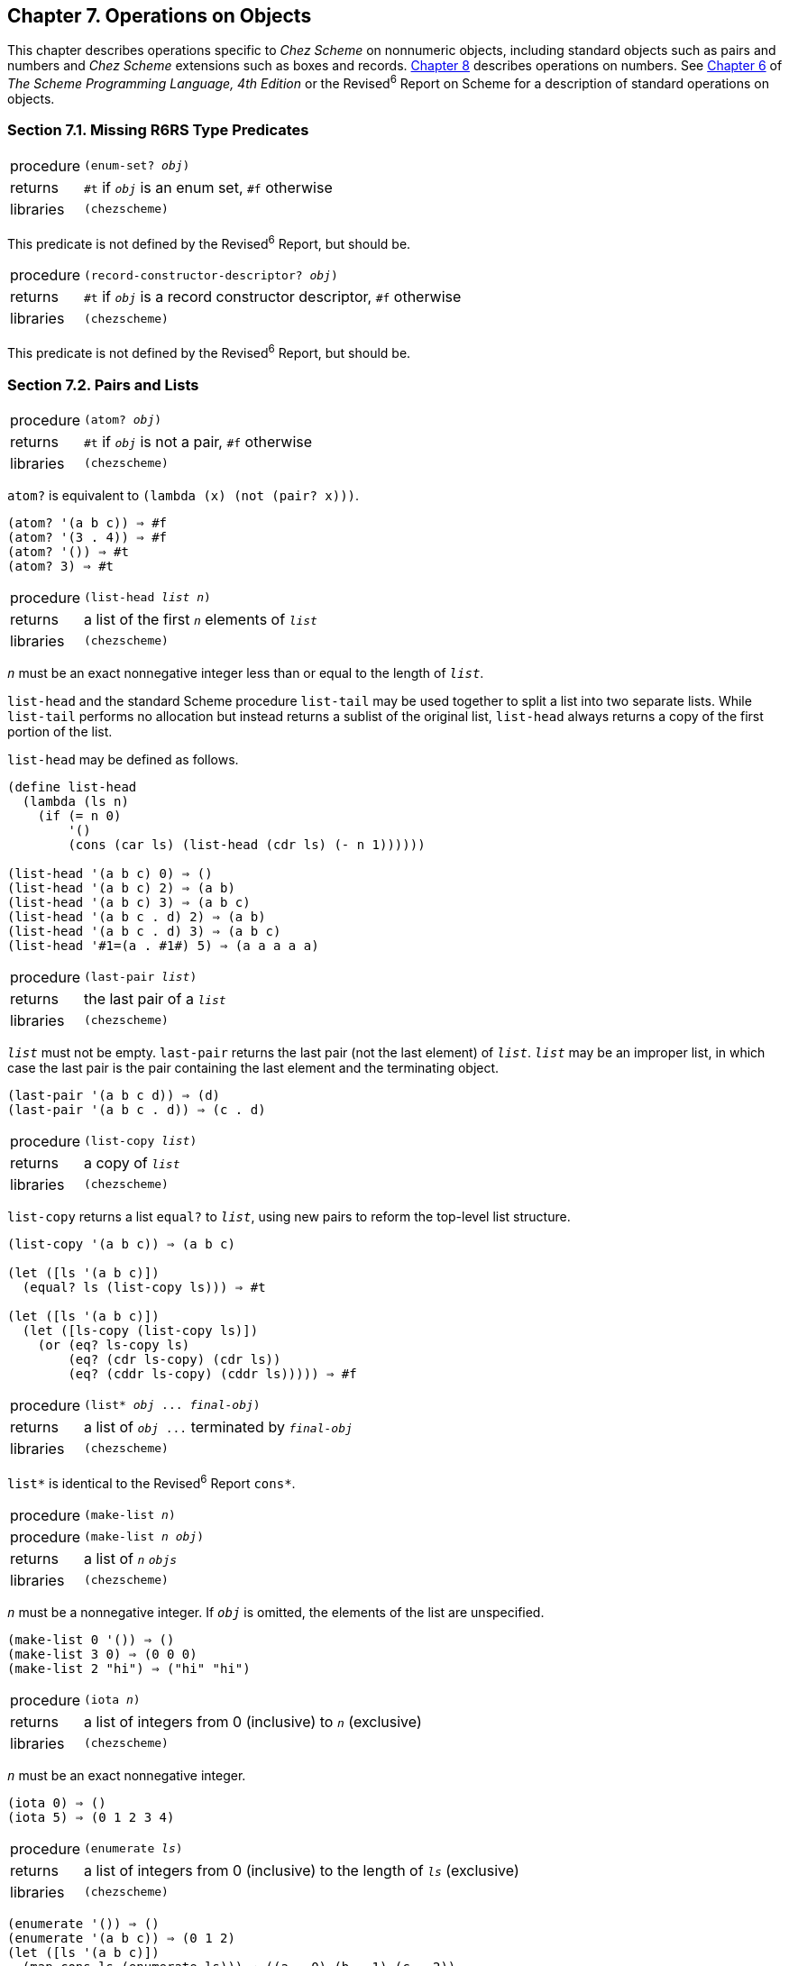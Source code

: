 [#chp_7]
== Chapter 7. Operations on Objects

This chapter describes operations specific to _Chez Scheme_ on nonnumeric objects, including standard objects such as pairs and numbers and _Chez Scheme_ extensions such as boxes and records. <<chp_8,Chapter 8>> describes operations on numbers. See link:../../the-scheme-programming-language-4th/en/index.html#chp_6[Chapter 6] of _The Scheme Programming Language, 4th Edition_ or the Revised^6^ Report on Scheme for a description of standard operations on objects.

=== Section 7.1. Missing R6RS Type Predicates [[section_7.1.]]

[#objects:s0]
[horizontal]
procedure:: `(enum-set? _obj_)`
returns:: `#t` if `_obj_` is an enum set, `#f` otherwise
libraries:: `(chezscheme)`

This predicate is not defined by the Revised^6^ Report, but should be.

[#objects:s1]
[horizontal]
procedure:: `(record-constructor-descriptor? _obj_)`
returns:: `#t` if `_obj_` is a record constructor descriptor, `#f` otherwise
libraries:: `(chezscheme)`

This predicate is not defined by the Revised^6^ Report, but should be.

=== Section 7.2. Pairs and Lists [[section_7.2.]]

[#objects:s2]
[horizontal]
procedure:: `(atom? _obj_)`
returns:: `#t` if `_obj_` is not a pair, `#f` otherwise
libraries:: `(chezscheme)`

`atom?` is equivalent to `(lambda (x) (not (pair? x)))`.

[source,scheme,subs="quotes"]
----
(atom? '(a b c)) ⇒ #f
(atom? '(3 . 4)) ⇒ #f
(atom? '()) ⇒ #t
(atom? 3) ⇒ #t
----

[#objects:s3]
[horizontal]
procedure:: `(list-head _list_ _n_)`
returns:: a list of the first `_n_` elements of `_list_`
libraries:: `(chezscheme)`

`_n_` must be an exact nonnegative integer less than or equal to the length of `_list_`.

`list-head` and the standard Scheme procedure `list-tail` may be used together to split a list into two separate lists. While `list-tail` performs no allocation but instead returns a sublist of the original list, `list-head` always returns a copy of the first portion of the list.

`list-head` may be defined as follows.

[source,scheme,subs="quotes"]
----
(define list-head
  (lambda (ls n)
    (if (= n 0)
        '()
        (cons (car ls) (list-head (cdr ls) (- n 1))))))

(list-head '(a b c) 0) ⇒ ()
(list-head '(a b c) 2) ⇒ (a b)
(list-head '(a b c) 3) ⇒ (a b c)
(list-head '(a b c . d) 2) ⇒ (a b)
(list-head '(a b c . d) 3) ⇒ (a b c)
(list-head '\#1=(a . #1#) 5) ⇒ (a a a a a)
----

[#objects:s4]
[horizontal]
procedure:: `(last-pair _list_)`
returns:: the last pair of a `_list_`
libraries:: `(chezscheme)`

`_list_` must not be empty. `last-pair` returns the last pair (not the last element) of `_list_`. `_list_` may be an improper list, in which case the last pair is the pair containing the last element and the terminating object.

[source,scheme,subs="quotes"]
----
(last-pair '(a b c d)) ⇒ (d)
(last-pair '(a b c . d)) ⇒ (c . d)
----

[#objects:s5]
[horizontal]
procedure:: `(list-copy _list_)`
returns:: a copy of `_list_`
libraries:: `(chezscheme)`

`list-copy` returns a list `equal?` to `_list_`, using new pairs to reform the top-level list structure.

[source,scheme,subs="quotes"]
----
(list-copy '(a b c)) ⇒ (a b c)

(let ([ls '(a b c)])
  (equal? ls (list-copy ls))) ⇒ #t

(let ([ls '(a b c)])
  (let ([ls-copy (list-copy ls)])
    (or (eq? ls-copy ls)
        (eq? (cdr ls-copy) (cdr ls))
        (eq? (cddr ls-copy) (cddr ls))))) ⇒ #f
----

[#objects:s6]
[horizontal]
procedure:: `(list* _obj_ \... _final-obj_)`
returns:: a list of `_obj_ \...` terminated by `_final-obj_`
libraries:: `(chezscheme)`

`list*` is identical to the Revised^6^ Report `cons*`.

[#objects:s7]
[horizontal]
procedure:: `(make-list _n_)`
procedure:: `(make-list _n_ _obj_)`
returns:: a list of `_n_` `_objs_`
libraries:: `(chezscheme)`

`_n_` must be a nonnegative integer. If `_obj_` is omitted, the elements of the list are unspecified.

[source,scheme,subs="quotes"]
----
(make-list 0 '()) ⇒ ()
(make-list 3 0) ⇒ (0 0 0)
(make-list 2 "hi") ⇒ ("hi" "hi")
----

[#objects:s8]
[horizontal]
procedure:: `(iota _n_)`
returns:: a list of integers from 0 (inclusive) to `_n_` (exclusive)
libraries:: `(chezscheme)`

`_n_` must be an exact nonnegative integer.

[source,scheme,subs="quotes"]
----
(iota 0) ⇒ ()
(iota 5) ⇒ (0 1 2 3 4)
----

[#objects:s9]
[horizontal]
procedure:: `(enumerate _ls_)`
returns:: a list of integers from 0 (inclusive) to the length of `_ls_` (exclusive)
libraries:: `(chezscheme)`

[source,scheme,subs="quotes"]
----
(enumerate '()) ⇒ ()
(enumerate '(a b c)) ⇒ (0 1 2)
(let ([ls '(a b c)])
  (map cons ls (enumerate ls))) ⇒ ((a . 0) (b . 1) (c . 2))
----

[#objects:s10]
[horizontal]
procedure:: `(remq! _obj_ _list_)`
procedure:: `(remv! _obj_ _list_)`
procedure:: `(remove! _obj_ _list_)`
returns:: a list containing the elements of `_list_` with all occurrences of `_obj_` removed
libraries:: `(chezscheme)`

These procedures are similar to the Revised^6^ Report `remq`, `remv`, and `remove` procedures, except `remq!`, `remv!` and `remove!` use pairs from the input list to build the output list. They perform less allocation but are not necessarily faster than their nondestructive counterparts. Their use can easily lead to confusing or incorrect results if used indiscriminately.

[source,scheme,subs="quotes"]
----
(remq! 'a '(a b a c a d)) ⇒ (b c d)

(remv! \#\a '(#\a \#\b #\c)) ⇒ (#\b #\c)

(remove! '(c) '((a) (b) (c))) ⇒ ((a) (b))
----

[#objects:s11]
[horizontal]
procedure:: `(substq _new_ _old_ _tree_)`
procedure:: `(substv _new_ _old_ _tree_)`
procedure:: `(subst _new_ _old_ _tree_)`
procedure:: `(substq! _new_ _old_ _tree_)`
procedure:: `(substv! _new_ _old_ _tree_)`
procedure:: `(subst! _new_ _old_ _tree_)`
returns:: a tree with `_new_` substituted for occurrences of `_old_` in `_tree_`
libraries:: `(chezscheme)`

These procedures traverse `_tree_`, replacing all objects equivalent to the object `_old_` with the object `_new_`.

The equivalence test for `substq` and `substq!` is `eq?`, for `substv` and `substv!` is `eqv?`, and for `subst` and `subst!` is `equal?`.

`substq!`, `substv!`, and `subst!` perform the substitutions destructively. They perform less allocation but are not necessarily faster than their nondestructive counterparts. Their use can easily lead to confusing or incorrect results if used indiscriminately.

[source,scheme,subs="quotes"]
----
(substq 'a 'b '((b c) b a)) ⇒ ((a c) a a)

(substv 2 1 '((1 . 2) (1 . 4) . 1)) ⇒ ((2 . 2) (2 . 4) . 2)

(subst 'a
       '(a . b)
       '((a . b) (c a . b) . c)) ⇒ (a (c . a) . c)

(let ([tr '((b c) b a)])
  (substq! 'a 'b tr)
  tr) ⇒ ((a c) a a)
----

[#objects:s12]
[horizontal]
procedure:: `(reverse! _list_)`
returns:: a list containing the elements of `_list_` in reverse order
libraries:: `(chezscheme)`

`reverse!` destructively reverses `_list_` by reversing its links. Using `reverse!` in place of `reverse` reduces allocation but is not necessarily faster than `reverse`. Its use can easily lead to confusing or incorrect results if used indiscriminately.

[source,scheme,subs="quotes"]
----
(reverse! '()) ⇒ ()
(reverse! '(a b c)) ⇒ (c b a)

(let ([x '(a b c)])
    (reverse! x)
    x) ⇒ (a)

(let ([x '(a b c)])
    (set! x (reverse! x))
    x) ⇒ (c b a)
----

[#objects:s13]
[horizontal]
procedure:: `(append! _list_ \...)`
returns:: the concatenation of the input lists
libraries:: `(chezscheme)`

Like `append`, `append!` returns a new list consisting of the elements of the first list followed by the elements of the second list, the elements of the third list, and so on. Unlike `append`, `append!` reuses the pairs in all of the arguments in forming the new list. That is, the last cdr of each list argument but the last is changed to point to the next list argument. If any argument but the last is the empty list, it is essentially ignored. The final argument (which need not be a list) is not altered.

`append!` performs less allocation than `append` but is not necessarily faster. Its use can easily lead to confusing or incorrect results if used indiscriminately.

[source,scheme,subs="quotes"]
----
(append! '(a b) '(c d)) ⇒ (a b c d)

(let ([x '(a b)])
    (append! x '(c d))
    x) ⇒ (a b c d)
----

=== Section 7.3. Characters [[section_7.3.]]

_Chez Scheme_ extends the syntax of characters in two ways. First, a `\#\` prefix followed by exactly three octal digits is read as a character whose numeric code is the octal value of the three digits, e.g., `#\044` is read as `\#\$`. Second, it recognizes several nonstandard named characters: `#\rubout` (which is the same as `\#\delete`), `#\bel` (which is the same as `\#\alarm`), `#\vt` (which is the same as `\#\vtab`), `#\nel` (the Unicode NEL character), and `#\ls` (the Unicode LS character). The set of nonstandard character names may be changed via the procedure `char-name` (<<section_9.14.,Section 9.14>>).

These extensions are disabled in an input stream after `\#!r6rs` has been seen by the reader, unless `#!chezscheme` has been seen more recently.

[#objects:s15]
[horizontal]
procedure:: `(char=? _char~1~_ _char~2~_ \...)`
procedure:: `(char<? _char~1~_ _char~2~_ \...)`
procedure:: `(char>? _char~1~_ _char~2~_ \...)`
procedure:: `(char\<=? _char~1~_ _char~2~_ \...)`
procedure:: `(char>=? _char~1~_ _char~2~_ \...)`
procedure:: `(char-ci=? _char~1~_ _char~2~_ \...)`
procedure:: `(char-ci<? _char~1~_ _char~2~_ \...)`
procedure:: `(char-ci>? _char~1~_ _char~2~_ \...)`
procedure:: `(char-ci\<=? _char~1~_ _char~2~_ \...)`
procedure:: `(char-ci>=? _char~1~_ _char~2~_ \...)`
returns:: `#t` if the relation holds, `#f` otherwise
libraries:: `(chezscheme)`

These predicates are identical to the Revised^6^ Report counterparts, except they are extended to accept one or more rather than two or more arguments. When passed one argument, each of these predicates returns `#t`.

[source,scheme,subs="quotes"]
----
(char>? #\a) ⇒ #t
(char&lt;? #\a) ⇒ #t
(char-ci=? #\a) ⇒ #t
----

[#objects:s16]
[horizontal]
procedure:: `(char- _char~1~_ _char~2~_)`
returns:: the integer difference between `_char~1~_` and `_char~2~_`
libraries:: `(chezscheme)`

`char-` subtracts the integer value of `_char~2~_` from the integer value of `_char~1~_` and returns the difference. The following examples assume that the integer representation is the ASCII code for the character.

[source,scheme,subs="quotes"]
----
(char- #\f #\e) ⇒ 1

(define digit-value
 ; returns the digit value of the base-r digit c, or #f if c
 ; is not a valid digit
  (lambda (c r)
    (let ([v (cond
               [(char<=? #\0 c #\9) (char- c #\0)]
               [(char<=? #\A c #\Z) (char- c #\7)]
               [(char<=? #\a c #\z) (char- c #\W)]
               [else 36])])
      (and (fx< v r) v))))
(digit-value #\8 10) ⇒ 8
(digit-value #\z 10) ⇒ #f
(digit-value #\z 36) ⇒ 35
----

`char-` might be defined as follows.

[source,scheme,subs="quotes"]
----
(define char-
  (lambda (c1 c2)
    (- (char->integer c1) (char->integer c2))))
----

=== Section 7.4. Strings [[section_7.4.]]

_Chez Scheme_ extends the standard string syntax with two character escapes: `\'`, which produces the single quote character, and `++\++_nnn_`, i.e., backslash followed by 3 octal digits, which produces the character equivalent of the octal value of the 3 digits. These extensions are disabled in an input stream after `\#!r6rs` has been seen by the reader, unless `#!chezscheme` has been seen more recently.

[#objects:s18]
All strings are mutable by default, including constants. A program can create immutable strings via `string\->immutable-string`. Any attempt to modify an immutable string causes an exception to be raised.

The length and indices of a string in _Chez Scheme_ are always fixnums.

[#objects:s20]
[horizontal]
procedure:: `(string=? _string~1~_ _string~2~_ _string~3~_ \...)`
procedure:: `(string<? _string~1~_ _string~2~_ _string~3~_ \...)`
procedure:: `(string>? _string~1~_ _string~2~_ _string~3~_ \...)`
procedure:: `(string\<=? _string~1~_ _string~2~_ _string~3~_ \...)`
procedure:: `(string>=? _string~1~_ _string~2~_ _string~3~_ \...)`
procedure:: `(string-ci=? _string~1~_ _string~2~_ _string~3~_ \...)`
procedure:: `(string-ci<? _string~1~_ _string~2~_ _string~3~_ \...)`
procedure:: `(string-ci>? _string~1~_ _string~2~_ _string~3~_ \...)`
procedure:: `(string-ci\<=? _string~1~_ _string~2~_ _string~3~_ \...)`
procedure:: `(string-ci>=? _string~1~_ _string~2~_ _string~3~_ \...)`
returns:: `#t` if the relation holds, `#f` otherwise
libraries:: `(chezscheme)`

These predicates are identical to the Revised^6^ Report counterparts, except they are extended to accept one or more rather than two or more arguments. When passed one argument, each of these predicates returns `#t`.

[source,scheme,subs="quotes"]
----
(string>? "a") ⇒ #t
(string&lt;? "a") ⇒ #t
(string-ci=? "a") ⇒ #t
----

[#objects:s21]
[horizontal]
procedure:: `(string-copy! _src_ _src-start_ _dst_ _dst-start_ _n_)`
returns:: unspecified
libraries:: `(chezscheme)`

`_src_` and `_dst_` must be strings, and `_dst_` must be mutable. `_src-start_`, `_dst-start_`, and `_n_` must be exact nonnegative integers. The sum of `_src-start_` and `_n_` must not exceed the length of `_src_`, and the sum of `_dst-start_` and `_n_` must not exceed the length of `_dst_`.

`string-copy!` overwrites the `_n_` bytes of `_dst_` starting at `_dst-start_` with the `_n_` bytes of `_dst_` starting at `_src-start_`. This works even if `_dst_` is the same string as `_src_` and the source and destination locations overlap. That is, the destination is filled with the characters that appeared at the source before the operation began.

[source,scheme,subs="quotes"]
----
(define s1 "to boldly go")
(define s2 (make-string 10 #\-))

(string-copy! s1 3 s2 1 3)
s2 ⇒ "-bol------"

(string-copy! s1 7 s2 4 2)
s2 ⇒ "-bolly----"

(string-copy! s2 2 s2 5 4)
s2 ⇒ "-bollolly-"
----

[#objects:s22]
[horizontal]
procedure:: `(substring-fill! _string_ _start_ _end_ _char_)`
returns:: unspecified
libraries:: `(chezscheme)`

`_string_` must be mutable. The characters of `_string_` from `_start_` (inclusive) to `_end_` (exclusive) are set to `_char_`. `_start_` and `_end_` must be nonnegative integers; `_start_` must be strictly less than the length of `_string_`, while `_end_` may be less than or equal to the length of `_string_`. If _end_ ≤ _start_, the string is left unchanged.

[source,scheme,subs="quotes"]
----
(let ([str (string-copy "a tpyo typo")])
  (substring-fill! str 2 6 #\X)
  str) ⇒ "a XXXX typo"
----

[#objects:s23]
[horizontal]
procedure:: `(string-truncate! _string_ _n_)`
returns:: `_string_` or the empty string
libraries:: `(chezscheme)`

`_string_` must be mutable. `_n_` must be an exact nonnegative fixnum not greater than the length of `_string_`. If `_n_` is zero, `string-truncate!` returns the empty string. Otherwise, `_string-truncate!_` destructively truncates `_string_` to its first `_n_` characters and returns `_string_`.

[source,scheme,subs="quotes"]
----
(define s (make-string 7 #\$))
(string-truncate! s 0) ⇒ ""
s ⇒ "$$$$$$$"
(string-truncate! s 3) ⇒ "$$$"
s ⇒ "$$$"
----

[#objects:s24]
[horizontal]
procedure:: `(mutable-string? _obj_)`
returns:: `#t` if `_obj_` is a mutable string, `#f` otherwise
procedure:: `(immutable-string? _obj_)`
returns:: `#t` if `_obj_` is an immutable string, `#f` otherwise
libraries:: `(chezscheme)`

[source,scheme,subs="quotes"]
----
(mutable-string? (string #\a #\b #\c)) ⇒ #t
(mutable-string? (string->immutable-string "abc")) ⇒ #f
(immutable-string? (string #\a #\b #\c)) ⇒ #f
(immutable-string? (string->immutable-string "abc")) ⇒ #t
(immutable-string? (cons 3 4)) ⇒ #f
----

[#objects:s25]
[horizontal]
procedure:: `(string\->immutable-string _string_)`
returns:: an immutable string equal to `_string_`
libraries:: `(chezscheme)`

[#objects:s26]
[#objects:s27]
The result is `_string_` itself if `_string_` is immutable; otherwise, the result is an immutable string with the same content as `_string_`.

[source,scheme,subs="quotes"]
----
(define s (string->immutable-string (string #\x #\y #\z)))
(string-set! s 0 #\a) ⇒ _exception: not mutable_
----

=== Section 7.5. Vectors [[section_7.5.]]

_Chez Scheme_ extends the syntax of vectors to allow the length of the vector to be specified between the `\#` and open parenthesis, e.g., `#3(a b c)`. If fewer elements are supplied in the syntax than the specified length, each element after the last printed element is the same as the last printed element. This extension is disabled in an input stream after `#!r6rs` has been seen by the reader, unless `#!chezscheme` has been seen more recently.

The length and indices of a vector in _Chez Scheme_ are always fixnums.

[#objects:s29]
All vectors are mutable by default, including constants. A program can create immutable vectors via `vector\->immutable-vector`. Any attempt to modify an immutable vector causes an exception to be raised.

[#objects:s31]
[horizontal]
procedure:: `(vector-copy _vector_)`
returns:: a copy of `_vector_`
libraries:: `(chezscheme)`

`vector-copy` creates a new vector of the same length and contents as `_vector_`. The elements themselves are not copied.

[source,scheme,subs="quotes"]
----
(vector-copy '\#(a b c)) ⇒ #(a b c)

(let ([v '#(a b c)])
  (eq? v (vector-copy v))) ⇒ #f
----

[#objects:s32]
[horizontal]
procedure:: `(vector-set-fixnum! _vector_ _n_ _fixnum_)`
returns:: unspecified
libraries:: `(chezscheme)`

`_vector_` must be mutable. `vector-set-fixnum!` changes the ``_n_``th element of `_vector_` to `_fixnum_`. `_n_` must be an exact nonnegative integer strictly less than the length of `_vector_`.

It is faster to store a fixnum than an arbitrary value, since for arbitrary values, the system has to record potential assignments from older to younger objects to support generational garbage collection. Care must be taken to ensure that the argument is indeed a fixnum, however; otherwise, the collector may not properly track the assignment. The primitive performs a fixnum check on the argument except at optimization level 3.

See also the description of fixnum-only vectors (fxvectors) below.

[source,scheme,subs="quotes"]
----
(let ([v (vector 1 2 3 4 5)])
  (vector-set-fixnum! v 2 73)
  v) ⇒ #(1 2 73 4 5)
----

[#objects:s33]
[horizontal]
procedure:: `(vector-cas! _vector_ _n_ _old-obj_ _new-obj_)`
returns:: `#t` if `_vector_` is changed, `#f` otherwise
libraries:: `(chezscheme)`

`_vector_` must be mutable. `vector-cas!` atomically changes the ``_n_``th element of `_vector_` to `_new-obj_` if the replaced ``_n_``th element is `eq?` to `_old-obj_`. If the ``_n_``th element of `_vector_` that would be replaced is not `eq?` to `_old-obj_`, then `_vector_` is unchanged.

[source,scheme,subs="quotes"]
----
(define v (vector 'old0 'old1 'old2))
(vector-cas! v 1 'old1 'new1) ⇒ #t
(vector-ref v 1) ⇒ 'new1
(vector-cas! v 2 'old1 'new2) ⇒ #f
(vector-ref v 2) ⇒ 'old2
----

[#objects:s34]
[horizontal]
procedure:: `(mutable-vector? _obj_)`
returns:: `#t` if `_obj_` is a mutable vector, `#f` otherwise
procedure:: `(immutable-vector? _obj_)`
returns:: `#t` if `_obj_` is an immutable vector, `#f` otherwise
libraries:: `(chezscheme)`

[source,scheme,subs="quotes"]
----
(mutable-vector? (vector 1 2 3)) ⇒ #t
(mutable-vector? (vector->immutable-vector (vector 1 2 3))) ⇒ #f
(immutable-vector? (vector 1 2 3)) ⇒ #f
(immutable-vector? (vector->immutable-vector (vector 1 2 3))) ⇒ #t
(immutable-vector? (cons 3 4)) ⇒ #f
----

[#objects:s35]
[horizontal]
procedure:: `(vector\->immutable-vector _vector_)`
returns:: an immutable vector equal to `_vector_`
libraries:: `(chezscheme)`

[#objects:s36]
[#objects:s37]
The result is `_vector_` itself if `_vector_` is immutable; otherwise, the result is an immutable vector with the same content as `_vector_`.

[source,scheme,subs="quotes"]
----
(define v (vector->immutable-vector (vector 1 2 3)))
(vector-set! v 0 0) ⇒ _exception: not mutable_
----

=== Section 7.6. Fixnum-Only Vectors [[section_7.6.]]

Fixnum-only vectors, or "fxvectors," are like vectors but contain only fixnums. Fxvectors are written with the `\#vfx` prefix in place of the `#` prefix for vectors, e.g., `\#vfx(1 2 3)` or `#10vfx(2)`. The fxvector syntax is disabled in an input stream after `#!r6rs` has been seen by the reader, unless `#!chezscheme` has been seen more recently.

The length and indices of an fxvector are always fixnums.

Updating an fxvector is generally less expensive than updating a vector, since for vectors, the system records potential assignments from older to younger objects to support generational garbage collection. The storage management system also takes advantage of the fact that fxvectors contain no pointers to place them in an area of memory that does not have to be traced during collection.

[#objects:s40]
All fxvectors are mutable by default, including constants. A program can create immutable fxvectors via `fxvector\->immutable-fxvector`. Any attempt to modify an immutable fxvector causes an exception to be raised.

See also `vector-set-fixnum!` above.

[#objects:s42]
[horizontal]
procedure:: `(fxvector? _obj_)`
returns:: `#t` if `_obj_` is an fxvector, `#f` otherwise
libraries:: `(chezscheme)`

[source,scheme,subs="quotes"]
----
(fxvector? \#vfx()) ⇒ #t
(fxvector? #vfx(1 2 3)) ⇒ #t
(fxvector? (fxvector 1 2 3)) ⇒ #t
(fxvector? '#(a b c)) ⇒ #f
(fxvector? '(a b c)) ⇒ #f
(fxvector? "abc") ⇒ #f
----

[#objects:s43]
[horizontal]
procedure:: `(fxvector _fixnum_ \...)`
returns:: an fxvector of the fixnums `_fixnum_ \...`
libraries:: `(chezscheme)`

[source,scheme,subs="quotes"]
----
(fxvector) ⇒ #vfx()
(fxvector 1 3 5) ⇒ #vfx(1 3 5)
----

[#objects:s44]
[horizontal]
procedure:: `(make-fxvector _n_)`
procedure:: `(make-fxvector _n_ _fixnum_)`
returns:: an fxvector of length `_n_`
libraries:: `(chezscheme)`

`_n_` must be a fixnum. If `_fixnum_` is supplied, each element of the fxvector is initialized to `_fixnum_`; otherwise, the elements are unspecified.

[source,scheme,subs="quotes"]
----
(make-fxvector 0) ⇒ #vfx()
(make-fxvector 0 7) ⇒ #vfx()
(make-fxvector 5 7) ⇒ #vfx(7 7 7 7 7)
----

[#objects:s45]
[horizontal]
procedure:: `(fxvector-length _fxvector_)`
returns:: the number of elements in `_fxvector_`
libraries:: `(chezscheme)`

[source,scheme,subs="quotes"]
----
(fxvector-length #vfx()) ⇒ 0
(fxvector-length #vfx(1 2 3)) ⇒ 3
(fxvector-length #10vfx(1 2 3)) ⇒ 10
(fxvector-length (fxvector 1 2 3 4)) ⇒ 4
(fxvector-length (make-fxvector 300)) ⇒ 300
----

[#objects:s46]
[horizontal]
procedure:: `(fxvector-ref _fxvector_ _n_)`
returns:: the ``_n_``th element (zero-based) of `_fxvector_`
libraries:: `(chezscheme)`

`_n_` must be a nonnegative fixnum strictly less than the length of `_fxvector_`.

[source,scheme,subs="quotes"]
----
(fxvector-ref #vfx(-1 2 4 7) 0) ⇒ -1
(fxvector-ref #vfx(-1 2 4 7) 1) ⇒ 2
(fxvector-ref #vfx(-1 2 4 7) 3) ⇒ 7
----

[#objects:s47]
[horizontal]
procedure:: `(fxvector-set! _fxvector_ _n_ _fixnum_)`
returns:: unspecified
libraries:: `(chezscheme)`

`_fxvector_` must be mutable. `_n_` must be a nonnegative fixnum strictly less than the length of `_fxvector_`. `fxvector-set!` changes the ``_n_``th element of `_fxvector_` to `_fixnum_`.

[source,scheme,subs="quotes"]
----
(let ([v (fxvector 1 2 3 4 5)])
  (fxvector-set! v 2 (fx- (fxvector-ref v 2)))
  v) ⇒ #vfx(1 2 -3 4 5)
----

[#objects:s48]
[horizontal]
procedure:: `(fxvector-fill! _fxvector_ _fixnum_)`
returns:: unspecified
libraries:: `(chezscheme)`

`_fxvector_` must be mutable. `fxvector-fill!` replaces each element of `_fxvector_` with `_fixnum_`.

[source,scheme,subs="quotes"]
----
(let ([v (fxvector 1 2 3)])
  (fxvector-fill! v 0)
  v) ⇒ #vfx(0 0 0)
----

[#objects:s49]
[horizontal]
procedure:: `(fxvector\->list _fxvector_)`
returns:: a list of the elements of `_fxvector_`
libraries:: `(chezscheme)`

[source,scheme,subs="quotes"]
----
(fxvector->list (fxvector)) ⇒ ()
(fxvector->list #vfx(7 5 2)) ⇒ (7 5 2)

(let ([v #vfx(1 2 3 4 5)])
  (apply fx* (fxvector->list v))) ⇒ 120
----

[#objects:s50]
[horizontal]
procedure:: `(list\->fxvector _list_)`
returns:: an fxvector of the elements of `_list_`
libraries:: `(chezscheme)`

`_list_` must consist entirely of fixnums.

[source,scheme,subs="quotes"]
----
(list->fxvector '()) ⇒ #vfx()
(list->fxvector '(3 5 7)) ⇒ #vfx(3 5 7)

(let ([v #vfx(1 2 3 4 5)])
  (let ([ls (fxvector->list v)])
    (list->fxvector (map fx* ls ls)))) ⇒ #vfx(1 4 9 16 25)
----

[#objects:s51]
[horizontal]
procedure:: `(fxvector-copy _fxvector_)`
returns:: a copy of `_fxvector_`
libraries:: `(chezscheme)`

`fxvector-copy` creates a new fxvector with the same length and contents as `_fxvector_`.

[source,scheme,subs="quotes"]
----
(fxvector-copy #vfx(3 4 5)) ⇒ #vfx(3 4 5)

(let ([v #vfx(3 4 5)])
  (eq? v (fxvector-copy v))) ⇒ #f
----

[#objects:s52]
[horizontal]
procedure:: `(mutable-fxvector? _obj_)`
returns:: `#t` if `_obj_` is a mutable fxvector, `#f` otherwise
procedure:: `(immutable-fxvector? _obj_)`
returns:: `#t` if `_obj_` is an immutable fxvector, `#f` otherwise
libraries:: `(chezscheme)`

[source,scheme,subs="quotes"]
----
(mutable-fxvector? (fxvector 1 2 3)) ⇒ #t
(mutable-fxvector? (fxvector->immutable-fxvector (fxvector 1 2 3))) ⇒ #f
(immutable-fxvector? (fxvector 1 2 3)) ⇒ #f
(immutable-fxvector? (fxvector->immutable-fxvector (fxvector 1 2 3))) ⇒ #t
(immutable-fxvector? (cons 3 4)) ⇒ #f
----

[#objects:s53]
[horizontal]
procedure:: `(fxvector\->immutable-fxvector _fxvector_)`
returns:: either an immutable copy of `_fxvector_` or `_fxvector_` itself
libraries:: `(chezscheme)`

[#objects:s54]
[#objects:s55]
The result is `_fxvector_` itself if `_fxvector_` is immutable; otherwise, the result is an immutable fxvector with the same content as `_fxvector_`.

[source,scheme,subs="quotes"]
----
(define v (fxvector->immutable-fxvector (fxvector 1 2 3)))
(fxvector-set! v 0 0) ⇒ _exception: not mutable_
----

=== Section 7.7. Bytevectors [[section_7.7.]]

As with vectors, _Chez Scheme_ extends the syntax of bytevectors to allow the length of the vector to be specified between the `\#` and open parenthesis, e.g., `#3vu8(1 105 73)`. If fewer elements are supplied in the syntax than the specified length, each element after the last printed element is the same as the last printed element. This extension is disabled in an input stream after `#!r6rs` has been seen by the reader, unless `#!chezscheme` has been seen more recently.

_Chez Scheme_ also extends the set of bytevector primitives, including primitives for loading and storing 3, 5, 6, and 7-byte quantities.

The length and indices of a bytevector in _Chez Scheme_ are always fixnums.

[#objects:s57]
All bytevectors are mutable by default, including constants. A program can create immutable bytevectors via `bytevector\->immutable-bytevector`. Any attempt to modify an immutable bytevector causes an exception to be raised.

[#objects:s59]
[horizontal]
procedure:: `(bytevector _fill_ \...)`
returns:: a new bytevector containing `_fill_ \...`
libraries:: `(chezscheme)`

Each `_fill_` value must be an exact integer representing a signed or unsigned 8-bit value, i.e., a value in the range -128 to 255 inclusive. A negative fill value is treated as its two's complement equivalent.

[source,scheme,subs="quotes"]
----
(bytevector) ⇒ #vu8()
(bytevector 1 3 5) ⇒ #vu8(1 3 5)
(bytevector -1 -3 -5) ⇒ #vu8(255 253 251)
----

[#objects:s60]
[horizontal]
procedure:: `(bytevector\->s8-list _bytevector_)`
returns:: a new list of the 8-bit signed elements of `_bytevector_`
libraries:: `(chezscheme)`

The values in the returned list are exact eight-bit signed integers, i.e., values in the range -128 to 127 inclusive. `bytevector\->s8-list` is similar to the Revised^6^ Report `bytevector\->u8-list` except the values in the returned list are signed rather than unsigned.

[source,scheme,subs="quotes"]
----
(bytevector->s8-list (make-bytevector 0)) ⇒ ()
(bytevector->s8-list #vu8(1 127 128 255)) ⇒ (1 127 -128 -1)

(let ([v #vu8(1 2 3 255)])
  (apply * (bytevector->s8-list v))) ⇒ -6
----

[#objects:s61]
[horizontal]
procedure:: `(s8-list\->bytevector _list_)`
returns:: a new bytevector of the elements of `_list_`
libraries:: `(chezscheme)`

`_list_` must consist entirely of exact eight-bit signed integers, i.e., values in the range -128 to 127 inclusive. `s8-list\->bytevector` is similar to the Revised^6^ Report procedure `u8-list\->bytevector`, except the elements of the input list are signed rather than unsigned.

[source,scheme,subs="quotes"]
----
(s8-list->bytevector '()) ⇒ #vu8()
(s8-list->bytevector '(1 127 -128 -1)) ⇒ #vu8(1 127 128 255)

(let ([v #vu8(1 2 3 4 5)])
  (let ([ls (bytevector->s8-list v)])
    (s8-list->bytevector (map - ls)))) ⇒ #vu8(255 254 253 252 251)
----

[#objects:s62]
[horizontal]
procedure:: `(bytevector-truncate! _bytevector_ _n_)`
returns:: `_bytevector_` or the empty bytevector
libraries:: `(chezscheme)`

`_bytevector_` must be mutable. `_n_` must be an exact nonnegative fixnum not greater than the length of `_bytevector_`. If `_n_` is zero, `bytevector-truncate!` returns the empty bytevector. Otherwise, `_bytevector-truncate!_` destructively truncates `_bytevector_` to its first `_n_` bytes and returns `_bytevector_`.

[source,scheme,subs="quotes"]
----
(define bv (make-bytevector 7 19))
(bytevector-truncate! bv 0) ⇒ #vu8()
bv ⇒ #vu8(19 19 19 19 19 19 19)
(bytevector-truncate! bv 3) ⇒ #vu8(19 19 19)
bv ⇒ #vu8(19 19 19)
----

[#objects:s63]
[horizontal]
procedure:: `(bytevector-u24-ref _bytevector_ _n_ _eness_)`
returns:: the 24-bit unsigned integer at index `_n_` (zero-based) of `_bytevector_`
procedure:: `(bytevector-s24-ref _bytevector_ _n_ _eness_)`
returns:: the 24-bit signed integer at index `_n_` (zero-based) of `_bytevector_`
procedure:: `(bytevector-u40-ref _bytevector_ _n_ _eness_)`
returns:: the 40-bit unsigned integer at index `_n_` (zero-based) of `_bytevector_`
procedure:: `(bytevector-s40-ref _bytevector_ _n_ _eness_)`
returns:: the 40-bit signed integer at index `_n_` (zero-based) of `_bytevector_`
procedure:: `(bytevector-u48-ref _bytevector_ _n_ _eness_)`
returns:: the 48-bit unsigned integer at index `_n_` (zero-based) of `_bytevector_`
procedure:: `(bytevector-s48-ref _bytevector_ _n_ _eness_)`
returns:: the 48-bit signed integer at index `_n_` (zero-based) of `_bytevector_`
procedure:: `(bytevector-u56-ref _bytevector_ _n_ _eness_)`
returns:: the 56-bit unsigned integer at index `_n_` (zero-based) of `_bytevector_`
procedure:: `(bytevector-s56-ref _bytevector_ _n_ _eness_)`
returns:: the 56-bit signed integer at index `_n_` (zero-based) of `_bytevector_`
libraries:: `(chezscheme)`

`_n_` must be an exact nonnegative integer and indexes the starting byte of the value. The sum of `_n_` and the number of bytes occupied by the value (3 for 24-bit values, 5 for 40-bit values, 6 for 48-bit values, and 7 for 56-bit values) must not exceed the length of `_bytevector_`. `_eness_` must be a valid endianness symbol naming the endianness.

The return value is an exact integer in the appropriate range for the number of bytes occupied by the value. Signed values are the equivalent of the stored value treated as a two's complement value.

[#objects:s64]
[horizontal]
procedure:: `(bytevector-u24-set! _bytevector_ _n_ _u24_ _eness_)`
procedure:: `(bytevector-s24-set! _bytevector_ _n_ _s24_ _eness_)`
procedure:: `(bytevector-u40-set! _bytevector_ _n_ _u40_ _eness_)`
procedure:: `(bytevector-s40-set! _bytevector_ _n_ _s40_ _eness_)`
procedure:: `(bytevector-u48-set! _bytevector_ _n_ _u48_ _eness_)`
procedure:: `(bytevector-s48-set! _bytevector_ _n_ _s48_ _eness_)`
procedure:: `(bytevector-u56-set! _bytevector_ _n_ _u56_ _eness_)`
procedure:: `(bytevector-s56-set! _bytevector_ _n_ _s56_ _eness_)`
returns:: unspecified
libraries:: `(chezscheme)`

`_bytevector_` must be mutable. `_n_` must be an exact nonnegative integer and indexes the starting byte of the value. The sum of `_n_` and the number of bytes occupied by the value must not exceed the length of `_bytevector_`. `_u24_` must be a 24-bit unsigned value, i.e., a value in the range 0 to 2^24^ - 1 inclusive; `_s24_` must be a 24-bit signed value, i.e., a value in the range -2^23^ to 2^23^ - 1 inclusive; `_u40_` must be a 40-bit unsigned value, i.e., a value in the range 0 to 2^40^ - 1 inclusive; `_s40_` must be a 40-bit signed value, i.e., a value in the range -2^39^ to 2^39^ - 1 inclusive; `_u48_` must be a 48-bit unsigned value, i.e., a value in the range 0 to 2^48^ - 1 inclusive; `_s48_` must be a 48-bit signed value, i.e., a value in the range -2^47^ to 2^47^ - 1 inclusive; `_u56_` must be a 56-bit unsigned value, i.e., a value in the range 0 to 2^56^ - 1 inclusive; and `_s56_` must be a 56-bit signed value, i.e., a value in the range -2^55^ to 2^55^ - 1 inclusive. `_eness_` must be a valid endianness symbol naming the endianness.

These procedures store the given value in the 3, 5, 6, or 7 bytes starting at index `_n_` (zero-based) of `_bytevector_`. Negative values are stored as their two's complement equivalent.

[#objects:s65]
[horizontal]
procedure:: `(mutable-bytevector? _obj_)`
returns:: `#t` if `_obj_` is a mutable bytevector, `#f` otherwise
procedure:: `(immutable-bytevector? _obj_)`
returns:: `#t` if `_obj_` is an immutable bytevector, `#f` otherwise
libraries:: `(chezscheme)`

[source,scheme,subs="quotes"]
----
(mutable-bytevector? (bytevector 1 2 3)) ⇒ #t
(mutable-bytevector?
  (bytevector->immutable-bytevector (bytevector 1 2 3))) ⇒ #f
(immutable-bytevector? (bytevector 1 2 3)) ⇒ #f
(immutable-bytevector?
  (bytevector->immutable-bytevector (bytevector 1 2 3))) ⇒ #t
(immutable-bytevector? (cons 3 4)) ⇒ #f
----

[#objects:s66]
[horizontal]
procedure:: `(bytevector\->immutable-bytevector _bytevector_)`
returns:: an immutable bytevector equal to `_bytevector_`
libraries:: `(chezscheme)`

[#objects:s67]
[#objects:s68]
The result is `_bytevector_` itself if `_bytevector_` is immutable; otherwise, the result is an immutable bytevector with the same content as `_bytevector_`.

[source,scheme,subs="quotes"]
----
(define bv (bytevector->immutable-bytevector (bytevector 1 2 3)))
(bytevector-u8-set! bv 0 0) ⇒ _exception: not mutable_
----

[#objects:s69]
[horizontal]
procedure:: `(bytevector-compress _bytevector_)`
returns:: a new bytevector containing compressed content of `_bytevector_`
libraries:: `(chezscheme)`

The result is the raw compressed data with a minimal header to record the uncompressed size and the compression mode. The result does not include the header that is written by port-based compression using the `compressed` option. The compression format is determined by the `compress-format` parameter, and the compression level is determined by the `compress-level` parameter.

[#objects:s72]
[horizontal]
procedure:: `(bytevector-uncompress _bytevector_)`
returns:: a bytevector containing uncompressed content of `_bytevector_`
libraries:: `(chezscheme)`

Uncompresses a `_bytevector_` produced by `bytevector-compress` to a new bytevector with the same content as the original given to `bytevector-compress`.

=== Section 7.8. Boxes [[section_7.8.]]

Boxes are single-cell objects that are primarily useful for providing an "extra level of indirection." This extra level of indirection is typically used to allow more than one body of code or data structure to share a reference, or pointer, to an object. For example, boxes may be used to implement _call-by-reference_ semantics in an interpreter for a language employing this parameter passing discipline.

Boxes are written with the prefix `\#&` (pronounced "hash-ampersand"). For example, `#&(a b c)` is a box holding the list `(a b c)`. The box syntax is disabled in an input stream after `\#!r6rs` has been seen by the reader, unless `#!chezscheme` has been seen more recently.

[#objects:s79]
All boxes are mutable by default, including constants. A program can create immutable boxes via `box-immutable`. Any attempt to modify an immutable box causes an exception to be raised.

[#objects:s81]
[horizontal]
procedure:: `(box? _obj_)`
returns:: `#t` if `_obj_` is a box, `#f` otherwise
libraries:: `(chezscheme)`

[source,scheme,subs="quotes"]
----
(box? '#&a) ⇒ #t
(box? 'a) ⇒ #f
(box? (box 3)) ⇒ #t
----

[#objects:s82]
[horizontal]
procedure:: `(box _obj_)`
returns:: a new box containing `_obj_`
libraries:: `(chezscheme)`

[source,scheme,subs="quotes"]
----
(box 'a) ⇒ \#&a
(box (box '(a b c))) ⇒ #&#&(a b c)
----

[#objects:s83]
[horizontal]
procedure:: `(unbox _box_)`
returns:: contents of `_box_`
libraries:: `(chezscheme)`

[source,scheme,subs="quotes"]
----
(unbox \#&a) ⇒ a
(unbox #&#&(a b c)) ⇒ #&(a b c)

(let ([b (box "hi")])
  (unbox b)) ⇒ "hi"
----

[#objects:s84]
[horizontal]
procedure:: `(set-box! _box_ _obj_)`
returns:: unspecified
libraries:: `(chezscheme)`

`_box_` must be mutable. `set-box!` sets the contents of `_box_` to `_obj_`.

[source,scheme,subs="quotes"]
----
(let ([b (box 'x)])
  (set-box! b 'y)
  b) ⇒ #&y

(let ([incr!
       (lambda (x)
         (set-box! x (+ (unbox x) 1)))])
  (let ([b (box 3)])
    (incr! b)
    (unbox b))) ⇒ 4
----

[#objects:s85]
[horizontal]
procedure:: `(box-cas! _box_ _old-obj_ _new-obj_)`
returns:: `#t` if `_box_` is changed, `#f` otherwise
libraries:: `(chezscheme)`

`_box_` must be mutable. `box-cas!` atomically changes the content of `_box_` to `_new-obj_` if the replaced content is `eq?` to `_old-obj_`. If the content of `_box_` that would be replaced is not `eq?` to `_old-obj_`, then `_box_` is unchanged.

[source,scheme,subs="quotes"]
----
(define b (box 'old))
(box-cas! b 'old 'new) ⇒ #t
(unbox b) ⇒ 'new
(box-cas! b 'other 'wrong) ⇒ #f
(unbox b) ⇒ 'new
----

[#objects:s86]
[horizontal]
procedure:: `(mutable-box? _obj_)`
returns:: `#t` if `_obj_` is a mutable box, `#f` otherwise
procedure:: `(immutable-box? _obj_)`
returns:: `#t` if `_obj_` is an immutable box, `#f` otherwise
libraries:: `(chezscheme)`

[source,scheme,subs="quotes"]
----
(mutable-box? (box 1)) ⇒ #t
(mutable-box? (box-immutable 1)) ⇒ #f
(immutable-box? (box 1)) ⇒ #f
(immutable-box? (box-immutable 1)) ⇒ #t
(mutable-box? (cons 3 4)) ⇒ #f
----

[#objects:s87]
[horizontal]
procedure:: `(box-immutable _obj_)`
returns:: a new immutable box containing `_obj_`
libraries:: `(chezscheme)`

[#objects:s88]
[#objects:s89]
Boxes are typically intended to support shared, mutable structure, so immutable boxes are not often useful.

[source,scheme,subs="quotes"]
----
(define b (box-immutable 1))
(set-box! b 0) ⇒ _exception: not mutable_
----

=== Section 7.9. Symbols [[section_7.9.]]

_Chez Scheme_ extends the standard symbol syntax in several ways:

- Symbol names may begin with `@`, but `,@abc` is parsed as `(unquote-splicing abc)`; to produce `(unquote @abc)` one can type `, @abc`, `, \x40;abc`, or `,|@abc|`.

- The single-character sequences `{` and `}` are read as symbols.

- A symbol's name may begin with any character that might normally start a number, including a digit, `.`, `+`, `-`, as long as the delimited sequence of characters starting with that character cannot be parsed as a number.

- A symbol whose name contains arbitrary characters may be written by escaping them with `\` or with `|`. `\` is used to escape a single character (except 'x', since `\x` marks the start of a hex scalar value), whereas `|` is used to escape the group of characters that follow it up through the matching `|`.

The printer always prints symbols using the standard R6RS syntax, so that, e.g., `@abc` prints as `\x40;abc` and `1-` prints as `\x31;-`.

Gensyms are printed `\#{` and `}` brackets that enclose both the "pretty" and "unique" names, e.g., `#{g1426 e5g1c94g642dssw-a}`. They may also be printed using the pretty name only with the prefix `\#:`, e.g., `#:g1426`.

These extensions are disabled in an input stream after `\#!r6rs` has been seen by the reader, unless `#!chezscheme` has been seen more recently. [[objects:s92]]

[#desc:gensym]
[horizontal]
procedure:: `(gensym)`
procedure:: `(gensym _pretty-name_)`
procedure:: `(gensym _pretty-name_ _unique-name_)`
returns:: a unique generated symbol
libraries:: `(chezscheme)`

[#objects:s93]
[#objects:s94]
Each call to `gensym` returns a unique generated symbol, or _gensym_. Each generated symbol has two names: a "pretty" name and a "unique" name.

In the first form above, the pretty name is formed (lazily---see below) by combining an internal prefix with the value of an internal counter. After each name is formed, the internal counter is incremented. The parameters `gensym-prefix` and `gensym-count`, described below, may be used to access and set the internal prefix and counter. By default, the prefix is the single-character string `"g"`. In the second and third forms, the pretty name of the new gensym is `_pretty-name_`, which must be a string. The pretty name of a gensym is returned by the procedure `symbol\->string`.

In both the first and second forms, the unique name is an automatically generated globally unique name. Globally unique names are constructed (lazily---see below) from the combination of a universally unique identifier and an internal counter. In the third form of gensym, the unique name of the new gensym is `_unique-name_`, which must be a string. The unique name of a gensym may be obtained via the procedure `gensym\->unique-string`.

The unique name allows gensyms to be written in such a way that they can be read back and reliably commonized on input. The syntax for gensyms includes both the pretty name and the unique name, as shown in the example below:

[source,scheme,subs="quotes"]
----
(gensym) ⇒ #{g0 bcsfg5eq4e9b3h9o-a}
----

When the parameter `print-gensym` is set to `pretty`, the printer prints the pretty name only, with a `#:` syntax, so

[source,scheme,subs="quotes"]
----
(parameterize ([print-gensym 'pretty])
  (write (gensym)))
----

prints `#:g0`.

When the reader sees the `#:` syntax, it produces a gensym with the given pretty name, but the original unique name is lost.

When the parameter is set to `#f`, the printer prints just the pretty name, so

[source,scheme,subs="quotes"]
----
(parameterize ([print-gensym #f])
  (write (gensym)))
----

prints `g0`. This is useful only when gensyms do not need to be read back in as gensyms.

In order to reduce construction and (when threaded) synchronization overhead when gensyms are frequently created but rarely printed or stored in an object file, generated pretty and unique names are created lazily, i.e., not until first requested, either by the printer, fasl writer, or explicitly by one of the procedures `symbol\->string` or `gensym\->unique-string`. In addition, a gensym is not placed into the system's internal symbol table (the oblist; see <<desc:oblist,page 156>>) until the unique name is requested. This allows a gensym to be reclaimed by the storage manager if no references to the gensym exist and no unique name exists by which to access it, even if it has a top-level binding or a nonempty property list.

[source,scheme,subs="quotes"]
----
(define x (gensym))
x                         ⇒ #{g2 bcsfg5eq4e9b3h9o-c}
(symbol->string x)        ⇒ "g2"
(gensym->unique-string x) ⇒ "bcsfg5eq4e9b3h9o-c"
----

Gensyms subsume the notion of _uninterned symbols_ supported by earlier versions of _Chez Scheme_. Similarly, the predicate `uninterned-symbol?` has been replaced by `gensym?`.

[#objects:s100]
[horizontal]
thread parameter:: `gensym-prefix`
thread parameter:: `gensym-count`
libraries:: `(chezscheme)`

[#objects:s101]
The parameters `gensym-prefix` and `gensym-count` are used to access and set the internal prefix and counter from which the pretty name of a gensym is generated when `gensym` is not given an explicit string argument. `gensym-prefix` defaults to the string `"g"` and may be set to any object. `gensym-count` starts at 0 and may be set to any nonnegative integer.

As described above, _Chez Scheme_ delays the creation of the pretty name until the name is first requested by the printer or by an explicit call to `symbol\->string`. These parameters are not consulted until that time; setting them when `gensym` is called thus has no effect on the generated name.

[source,scheme,subs="quotes"]
----
(let ([x (parameterize ([gensym-prefix "genny"]
                        [gensym-count 17]
                        [print-gensym 'pretty])
           (gensym))])
  (format "~s" x))                       ⇒ "#{g4 bcsfg5eq4e9b3h9o-e}"
(let ([x (gensym)])
  (parameterize ([gensym-prefix "genny"]
                 [gensym-count 17]
                 [print-gensym #f])
    (format "~s" (gensym))))             ⇒ "genny17"
----

[#objects:s102]
[horizontal]
procedure:: `(gensym\->unique-string _gensym_)`
returns:: the unique name of `_gensym_`
libraries:: `(chezscheme)`

[source,scheme,subs="quotes"]
----
(gensym->unique-string (gensym)) ⇒ "bd3kufa7ypjcuvut-g"
----

[#objects:s103]
[horizontal]
procedure:: `(gensym? _obj_)`
returns:: `#t` if `_obj_` is gensym, `#f` otherwise
libraries:: `(chezscheme)`

[source,scheme,subs="quotes"]
----
(gensym? (string->symbol "z")) ⇒ \#f
(gensym? (gensym "z")) ⇒ #t
(gensym? 'a) ⇒ #f
(gensym? 3) ⇒ #f
(gensym? (gensym)) ⇒ #t
(gensym? '#{g2 bcsfg5eq4e9b3h9o-c}) ⇒ #t
----

[#property-lists]
[horizontal]
procedure:: `(putprop _symbol_ _key_ _value_)` [[objects:s104]]
returns:: unspecified
libraries:: `(chezscheme)`

_Chez Scheme_ associates a _property list_ with each symbol, allowing multiple `_key-value_` pairs to be stored directly with the symbol. New key-value pairs may be placed in the property list or retrieved in a manner analogous to the use of association lists, using the procedures `putprop` and `getprop`. Property lists are often used to store information related to the symbol itself. For example, a natural language program might use symbols to represent words, using their property lists to store information about use and meaning.

`putprop` associates `_value_` with `_key_` on the property list of `_symbol_`. `_key_` and `_value_` may be any types of object, although `_key_` is typically a symbol.

`putprop` may be used to establish a new property or to change an existing property.

See the examples under `getprop` below.

[#objects:s106]
[horizontal]
procedure:: `(getprop _symbol_ _key_)`
procedure:: `(getprop _symbol_ _key_ _default_)`
returns:: the value associated with `_key_` on the property list of `_symbol_`
libraries:: `(chezscheme)`

[#objects:s107]
`getprop` searches the property list of `_symbol_` for a key identical to `_key_` (in the sense of `eq?`), and returns the value associated with this key, if any. If no value is associated with `_key_` on the property list of `_symbol_`, `getprop` returns `_default_`, or `#f` if the `_default_` argument is not supplied.

[source,scheme,subs="quotes"]
----
(putprop 'fred 'species 'snurd)
(putprop 'fred 'age 4)
(putprop 'fred 'colors '(black white))

(getprop 'fred 'species) ⇒ snurd
(getprop 'fred 'colors) ⇒ (black white)
(getprop 'fred 'nonkey) ⇒ #f
(getprop 'fred 'nonkey 'unknown) ⇒ unknown

(putprop 'fred 'species #f)
(getprop 'fred 'species 'unknown) ⇒ #f
----

[#objects:s108]
[horizontal]
procedure:: `(remprop _symbol_ _key_)`
returns:: unspecified
libraries:: `(chezscheme)`

`remprop` removes the property with key `_key_` from the property list of `_symbol_`, if such a property exists.

[source,scheme,subs="quotes"]
----
(putprop 'fred 'species 'snurd)
(getprop 'fred 'species) ⇒ snurd

(remprop 'fred 'species)
(getprop 'fred 'species 'unknown) ⇒ unknown
----

[#objects:s110]
[horizontal]
procedure:: `(property-list _symbol_)`
returns:: a copy of the internal property list for `_symbol_`
libraries:: `(chezscheme)`

A property list is a list of alternating keys and values, i.e., `(_key_ _value_ \...)`.

[source,scheme,subs="quotes"]
----
(putprop 'fred 'species 'snurd)
(putprop 'fred 'colors '(black white))
(property-list 'fred) ⇒ (colors (black white) species snurd)
----

[#desc:oblist]
[horizontal]
procedure:: `(oblist)` [[objects:s111]]
returns:: a list of interned symbols
libraries:: `(chezscheme)`

The system maintains an internal symbol table used to insure that any two occurrences of the same symbol name resolve to the same symbol object. The `oblist` procedure returns a list of the symbols currently in this symbol table.

The list of interned symbols grows when a new symbol is introduced into the system or when the unique name of a gensym (see <<desc:gensym,page 152>>) is requested. It shrinks when the garbage collector determines that it is safe to discard a symbol. It is safe to discard a symbol only if the symbol is not accessible except through the oblist, has no top-level binding, and has no properties on its property list.

[source,scheme,subs="quotes"]
----
(if (memq 'tiger (oblist)) 'yes 'no) ⇒ yes
(equal? (oblist) (oblist)) ⇒ #t
(= (length (oblist)) (length (oblist))) ⇒ #t _or_ #f
----

The first example above follows from the property that all interned symbols are in the oblist from the time they are read, which happens prior to evaluation. The second example follows from the fact that no symbols can be removed from the oblist while references to those symbols exist, in this case, within the list returned by the first call to `oblist` (whichever call is performed first). The expression in the third example can return `#f` only if a garbage collection occurs sometime between the two calls to `oblist`, and only if one or more symbols are removed from the oblist by that collection.

=== Section 7.10. Void [[section_7.10.]]

Many Scheme operations return an unspecified result. _Chez Scheme_ typically returns a special _void_ object when the value returned by an operation is unspecified. The _Chez Scheme_ void object is not meant to be used as a datum, and consequently does not have a reader syntax. As for other objects without a reader syntax, such as procedures and ports, _Chez Scheme_ output procedures print the void object using a nonreadable representation, i.e., `#<void>`. Since the void object should be returned only by operations that do not have "interesting" values, the default waiter printer (see `waiter-write`) suppresses the printing of the void object. `set!`, `set-car!`, `load`, and `write` are examples of _Chez Scheme_ operations that return the void object.

[#objects:s112]
[horizontal]
procedure:: `(void)`
returns:: the void object
libraries:: `(chezscheme)`

`void` is a procedure of no arguments that returns the void object. It can be used to force expressions that are used for effect or whose values are otherwise unspecified to evaluate to a consistent, trivial value. Since most _Chez Scheme_ operations that are used for effect return the void object, however, it is rarely necessary to explicitly invoke the `void` procedure.

Since the void object is used explicitly as an "unspecified" value, it is a bad idea to use it for any other purpose or to count on any given expression evaluating to the void object.

The default waiter printer suppresses the void object; that is, nothing is printed for expressions that evaluate to the void object.

[source,scheme,subs="quotes"]
----
(eq? (void) #f) ⇒ #f
(eq? (void) #t) ⇒ #f
(eq? (void) '()) ⇒ #f
----

=== Section 7.11. Sorting [[section_7.11.]]

[#objects:s113]
[horizontal]
procedure:: `(sort _predicate_ _list_)`
procedure:: `(sort! _predicate_ _list_)`
returns:: a list containing the elements of `_list_` sorted according to `_predicate_`
libraries:: `(chezscheme)`

`sort` is identical to the Revised^6^ Report `list-sort`, and `sort!` is a destructive version of `sort`, i.e., it reuses pairs from the input list to form the output list.

[source,scheme,subs="quotes"]
----
(sort < '(3 4 2 1 2 5)) ⇒ (1 2 2 3 4 5)
(sort! < '(3 4 2 1 2 5)) ⇒ (1 2 2 3 4 5)
----

[#objects:s114]
[horizontal]
procedure:: `(merge _predicate_ _list~1~_ _list~2~_)`
procedure:: `(merge! _predicate_ _list~1~_ _list~2~_)`
returns:: `_list~1~_` merged with `_list~2~_` in the order specified by `_predicate_`
libraries:: `(chezscheme)`

`_predicate_` should be a procedure that expects two arguments and returns `#t` if its first argument must precede its second in the merged list. It should not have any side effects. That is, if `_predicate_` is applied to two objects `_x_` and `_y_`, where `_x_` is taken from the second list and `_y_` is taken from the first list, it should return true only if `_x_` should appear before `_y_` in the output list. If this constraint is met, `merge` and `merge!` are stable, in that items from `_list~1~_` are placed in front of equivalent items from `_list~2~_` in the output list. Duplicate elements are included in the merged list.

`merge!` combines the lists destructively, using pairs from the input lists to form the output list.

[source,scheme,subs="quotes"]
----
(merge char&lt;?
       '(\#\a #\c)
       '(#\b \#\c #\d)) ⇒ (#\a #\b #\c #\c #\d)
(merge <
       '(1/2 2/3 3/4)
       '(0.5 0.6 0.7)) ⇒ (1/2 0.5 0.6 2/3 0.7 3/4)
----

=== Section 7.12. Hashtables [[section_7.12.]]

_Chez Scheme_ provides several extensions to the hashtable mechanism, including a mechanism for directly accessing a key, value pair in a hashtable, support for weak eq and eqv hashtables, and a set of procedures specialized to eq and symbol hashtables.

[#objects:s115]
[horizontal]
procedure:: `(hashtable-cell _hashtable_ _key_ _default_)`
returns:: a pair (see below)
libraries:: `(chezscheme)`

`_hashtable_` must be a hashtable. `_key_` and `_default_` may be any Scheme values.

If no value is associated with `_key_` in `_hashtable_`, `hashtable-cell` modifies `_hashtable_` to associate `_key_` with `_default_`. It returns a pair whose car is `_key_` and whose cdr is the associated value. Changing the cdr of this pair effectively updates the table to associate `_key_` with a new value. The `_key_` in the car field should not be changed. The advantage of this procedure over the Revised^6^ Report procedures for manipulating hashtable entries is that the value associated with a key may be read or written many times with only a single hashtable lookup.

[source,scheme,subs="quotes"]
----
(define ht (make-eq-hashtable))
(define v (vector 'a 'b 'c))
(define cell (hashtable-cell ht v 3))
cell ⇒ (#(a b c) . 3)
(hashtable-ref ht v 0) ⇒ 3
(set-cdr! cell 4)
(hashtable-ref ht v 0) ⇒ 4
----

[#objects:s116]
[horizontal]
procedure:: `(hashtable-keys _hashtable_)`
procedure:: `(hashtable-keys _hashtable_ _size_)`
returns:: a vector containing the keys in `_hashtable_`
libraries:: `(chezscheme)`

Identitcal to the Revised^6^ Report counterpart, but allowing an optional `_size_` argument. If `_size_` is specified, then it must be an exact, nonnegative integer, and the result vector contains no more than `_size_` elements. Different calls to `hashtable-keys` with a `_size_` less than `(hashtable-size _hashtable_)` may return different subsets of ``_hashtable_``'s keys.

[source,scheme,subs="quotes"]
----
(define ht (make-eq-hashtable))
(hashtable-set! ht 'a "one")
(hashtable-set! ht 'b "two")
(hashtable-set! ht 'c "three")
(hashtable-keys ht) ⇒ #(a b c) _or any permutation_
(hashtable-keys ht 1) ⇒ #(a) _or_ #(b) _or_ #(c)
----

[#objects:s117]
[horizontal]
procedure:: `(hashtable-values _hashtable_)`
procedure:: `(hashtable-values _hashtable_ _size_)`
returns:: a vector containing the values in `_hashtable_`
libraries:: `(chezscheme)`

Each value is the value of one of the keys in `_hashtable_`. Duplicate values are not removed. The values may appear in any order in the returned vector. If `_size_` is specified, then it must be an exact, nonnegative integer, and the result vector contains no more than `_size_` elements. Different calls to `hashtable-values` with a `_size_` less than `(hashtable-size _hashtable_)` may return different subsets of ``_hashtable_``'s values.

[source,scheme,subs="quotes"]
----
(define ht (make-eq-hashtable))
(define p1 (cons 'a 'b))
(define p2 (cons 'a 'b))
(hashtable-set! ht p1 "one")
(hashtable-set! ht p2 "two")
(hashtable-set! ht 'q "two")
(hashtable-values ht) ⇒ #("one" "two" "two") _or any permutation_
(hashtable-values ht 1) ⇒ #("one") _or_ #("two")
----

This procedure is equivalent to calling `hashtable-entries` and returning only the second result, but it is more efficient since the separate vector of keys need not be created.

[#objects:s118]
[horizontal]
procedure:: `(hashtable-entries _hashtable_)`
procedure:: `(hashtable-entries _hashtable_ _size_)`
returns:: two vectors containing the keys and values in `_hashtable_`
libraries:: `(chezscheme)`

Identitcal to the Revised^6^ Report counterpart, but allowing an optional `_size_` argument. If `_size_` is specified, then it must be an exact, nonnegative integer, and the result vectors contain no more than `_size_` elements. Different calls to `hashtable-entries` with a `_size_` less than `(hashtable-size _hashtable_)` may return different subsets of ``_hashtable_``'s entries.

[source,scheme,subs="quotes"]
----
(define ht (make-eq-hashtable))
(hashtable-set! ht 'a "one")
(hashtable-set! ht 'b "two")
(hashtable-entries ht) ⇒ #(a b) #("one" "two") _or the other permutation_
(hashtable-entries ht 1) ⇒ #(a) #("one") _or_ #(b) #("two")
----

[#objects:s119]
[horizontal]
procedure:: `(hashtable-cells _hashtable_)`
procedure:: `(hashtable-cells _hashtable_ _size_)`
returns:: a vector of up to `_size_` elements containing the cells of `_hashtable_`
libraries:: `(chezscheme)`

Each element of the result vector is the value of one of the cells in `_hashtable_`. The cells may appear in any order in the returned vector. If `_size_` is specified, then it must be an exact, nonnegative integer, and the result vector contains no more than `_size_` cells. If `_size_` is not specified, then the result vector has `(hashtable-size _hashtable_)` elements. Different calls to `hashtable-cells` with a `_size_` less than `(hashtable-size _hashtable_)` may return different subsets of ``_hashtable_``'s cells.

[source,scheme,subs="quotes"]
----
(define ht (make-eqv-hashtable))
(hashtable-set! ht 1 'one)
(hashtable-set! ht 2 'two)
(hashtable-cells ht) ⇒ #((1 . one) (2 . two)) _or_ #((2 . two) (1 . one))
(hashtable-cells ht 1) ⇒ #((1 . one)) _or_ #((2 . two))
(hashtable-cells ht 0) ⇒ #()
----

[#objects:s120]
[horizontal]
procedure:: `(make-weak-eq-hashtable)`
procedure:: `(make-weak-eq-hashtable _size_)`
procedure:: `(make-weak-eqv-hashtable)`
procedure:: `(make-weak-eqv-hashtable _size_)`
returns:: a new weak eq hashtable
libraries:: `(chezscheme)`

These procedures are like the Revised^6^ Report procedures `make-eq-hashtable` and `make-eqv-hashtable` except the keys of the hashtable are held weakly, i.e., they are not protected from the garbage collector. Keys reclaimed by the garbage collector are removed from the table, and their associated values are dropped the next time the table is modified, if not sooner.

Values in the hashtable are referenced normally as long as the key is not reclaimed, since keys are paired values using weak pairs. Consequently, if a value in the hashtable refers to its own key, then garbage collection is prevented from reclaiming the key. See `make-ephemeron-eq-hashtable` and `make-ephemeron-eqv-hashtable`.

A copy of a weak eq or eqv hashtable created by `hashtable-copy` is also weak. If the copy is immutable, inaccessible keys may still be dropped from the hashtable, even though the contents of the table is otherwise unchanging. The effect of this can be observed via `hashtable-keys` and `hashtable-entries`.

[source,scheme,subs="quotes"]
----
(define ht1 (make-weak-eq-hashtable))
(define ht2 (make-weak-eq-hashtable 32))
----

[#objects:s121]
[horizontal]
procedure:: `(make-ephemeron-eq-hashtable)`
procedure:: `(make-ephemeron-eq-hashtable _size_)`
procedure:: `(make-ephemeron-eqv-hashtable)`
procedure:: `(make-ephemeron-eqv-hashtable _size_)`
returns:: a new ephemeron eq hashtable
libraries:: `(chezscheme)`

These procedures are like `make-weak-eq-hashtable` and `make-weak-eqv-hashtable`, but a value in the hashtable can refer to a key in the hashtable (directly or indirectly) without preventing garbage collection from reclaiming the key, because keys are paired with values using ephemeron pairs.

A copy of an ephemeron eq or eqv hashtable created by `hashtable-copy` is also an ephemeron table, and an inaccesible key can be dropped from an immutable ephemeron hashtable in the same way as for an immutable weak hashtable.

[source,scheme,subs="quotes"]
----
(define ht1 (make-ephemeron-eq-hashtable))
(define ht2 (make-ephemeron-eq-hashtable 32))
----

[#objects:s122]
[horizontal]
procedure:: `(hashtable-weak? _obj_)`
returns:: `#t` if `_obj_` is a weak eq or eqv hashtable, `#f` otherwise
libraries:: `(chezscheme)`

[source,scheme,subs="quotes"]
----
(define ht1 (make-weak-eq-hashtable))
(define ht2 (hashtable-copy ht1))
(hashtable-weak? ht2) ⇒ #t
----

[#objects:s123]
[horizontal]
procedure:: `(hashtable-ephemeron? _obj_)`
returns:: `#t` if `_obj_` is an ephemeron eq or eqv hashtable, `#f` otherwise
libraries:: `(chezscheme)`

[source,scheme,subs="quotes"]
----
(define ht1 (make-ephemeron-eq-hashtable))
(define ht2 (hashtable-copy ht1))
(hashtable-ephemeron? ht2) ⇒ #t
----

[#objects:s124]
[horizontal]
procedure:: `(eq-hashtable? _obj_)`
returns:: `#t` if `_obj_` is an eq hashtable, `#f` otherwise
libraries:: `(chezscheme)`

[source,scheme,subs="quotes"]
----
(eq-hashtable? (make-eq-hashtable)) ⇒ #t
(eq-hashtable? '(not a hash table)) ⇒ #f
----

[#objects:s125]
[horizontal]
procedure:: `(eq-hashtable-weak? _hashtable_)`
returns:: `#t` if `_hashtable_` is weak, `#f` otherwise
libraries:: `(chezscheme)`

`_hashtable_` must be an eq hashtable.

[source,scheme,subs="quotes"]
----
(eq-hashtable-weak? (make-eq-hashtable)) ⇒ #f
(eq-hashtable-weak? (make-weak-eq-hashtable)) ⇒ #t
----

[#objects:s126]
[horizontal]
procedure:: `(eq-hashtable-ephemeron? _hashtable_)`
returns:: `#t` if `_hashtable_` uses ephemeron pairs, `#f` otherwise
libraries:: `(chezscheme)`

`_hashtable_` must be an eq hashtable.

[source,scheme,subs="quotes"]
----
(eq-hashtable-ephemeron? (make-eq-hashtable)) ⇒ #f
(eq-hashtable-ephemeron? (make-ephemeron-eq-hashtable)) ⇒ #t
----

[#objects:s127]
[horizontal]
procedure:: `(eq-hashtable-set! _hashtable_ _key_ _value_)`
returns:: unspecified
libraries:: `(chezscheme)`

`_hashtable_` must be a mutable eq hashtable. `_key_` and `_value_` may be any Scheme values.

`eq-hashtable-set!` associates the value `_value_` with the key `_key_` in `_hashtable_`.

[source,scheme,subs="quotes"]
----
(define ht (make-eq-hashtable))
(eq-hashtable-set! ht 'a 73)
----

[#objects:s128]
[horizontal]
procedure:: `(eq-hashtable-ref _hashtable_ _key_ _default_)`
returns:: see below
libraries:: `(chezscheme)`

`_hashtable_` must be an eq hashtable. `_key_` and `_default_` may be any Scheme values.

`eq-hashtable-ref` returns the value associated with `_key_` in `_hashtable_`. If no value is associated with `_key_` in `_hashtable_`, `eq-hashtable-ref` returns `_default_`.

[source,scheme,subs="quotes"]
----
(define ht (make-eq-hashtable))
(define p1 (cons 'a 'b))
(define p2 (cons 'a 'b))
(eq-hashtable-set! ht p1 73)
(eq-hashtable-ref ht p1 55) ⇒ 73
(eq-hashtable-ref ht p2 55) ⇒ 55
----

[#objects:s129]
[horizontal]
procedure:: `(eq-hashtable-contains? _hashtable_ _key_)`
returns:: `#t` if an association for `_key_` exists in `_hashtable_`, `#f` otherwise
libraries:: `(chezscheme)`

`_hashtable_` must be an eq hashtable. `_key_` may be any Scheme value.

[source,scheme,subs="quotes"]
----
(define ht (make-eq-hashtable))
(define p1 (cons 'a 'b))
(define p2 (cons 'a 'b))
(eq-hashtable-set! ht p1 73)
(eq-hashtable-contains? ht p1) ⇒ #t
(eq-hashtable-contains? ht p2) ⇒ #f
----

[#objects:s130]
[horizontal]
procedure:: `(eq-hashtable-update! _hashtable_ _key_ _procedure_ _default_)`
returns:: unspecified
libraries:: `(chezscheme)`

`_hashtable_` must be a mutable eq hashtable. `_key_` and `_default_` may be any Scheme values. `_procedure_` should accept one argument, should return one value, and should not modify `_hashtable_`.

`eq-hashtable-update!` applies `_procedure_` to the value associated with `_key_` in `_hashtable_`, or to `_default_` if no value is associated with `_key_` in `_hashtable_`. If `_procedure_` returns, `eq-hashtable-update!` associates `_key_` with the value returned by `_procedure_`, replacing the old association, if any.

A version of `eq-hashtable-update!` that does not verify that it receives arguments of the proper type might be defined as follows.

[source,scheme,subs="quotes"]
----
(define eq-hashtable-update!
  (lambda (ht key proc value)
    (eq-hashtable-set! ht key
      (proc (eq-hashtable-ref ht key value)))))
----

An implementation may, however, be able to implement `eq-hashtable-update!` more efficiently by avoiding multiple hash computations and hashtable lookups.

[source,scheme,subs="quotes"]
----
(define ht (make-eq-hashtable))
(eq-hashtable-update! ht 'a
  (lambda (x) (* x 2))
  55)
(eq-hashtable-ref ht 'a 0) ⇒ 110
(eq-hashtable-update! ht 'a
  (lambda (x) (* x 2))
  0)
(eq-hashtable-ref ht 'a 0) ⇒ 220
----

[#objects:s131]
[horizontal]
procedure:: `(eq-hashtable-cell _hashtable_ _key_ _default_)`
returns:: a pair (see below)
libraries:: `(chezscheme)`

`_hashtable_` must be an eq hashtable. `_key_` and `_default_` may be any Scheme values.

If no value is associated with `_key_` in `_hashtable_`, `eq-hashtable-cell` modifies `_hashtable_` to associate `_key_` with `_default_`. It returns a pair whose car is `_key_` and whose cdr is the associated value. Changing the cdr of this pair effectively updates the table to associate `_key_` with a new value. The `_key_` should not be changed.

[source,scheme,subs="quotes"]
----
(define ht (make-eq-hashtable))
(define v (vector 'a 'b 'c))
(define cell (eq-hashtable-cell ht v 3))
cell ⇒ (#(a b c) . 3)
(eq-hashtable-ref ht v 0) ⇒ 3
(set-cdr! cell 4)
(eq-hashtable-ref ht v 0) ⇒ 4
----

[#objects:s132]
[horizontal]
procedure:: `(eq-hashtable-delete! _hashtable_ _key_)`
returns:: unspecified
libraries:: `(chezscheme)`

`_hashtable_` must be a mutable eq hashtable. `_key_` may be any Scheme value.

`eq-hashtable-delete!` drops any association for `_key_` from `_hashtable_`.

[source,scheme,subs="quotes"]
----
(define ht (make-eq-hashtable))
(define p1 (cons 'a 'b))
(define p2 (cons 'a 'b))
(eq-hashtable-set! ht p1 73)
(eq-hashtable-contains? ht p1) ⇒ #t
(eq-hashtable-delete! ht p1)
(eq-hashtable-contains? ht p1) ⇒ #f
(eq-hashtable-contains? ht p2) ⇒ #f
(eq-hashtable-delete! ht p2)
----

[#objects:s133]
[horizontal]
procedure:: `(symbol-hashtable? _obj_)`
returns:: `#t` if `_obj_` is an eq hashtable, `#f` otherwise
libraries:: `(chezscheme)`

[source,scheme,subs="quotes"]
----
(symbol-hashtable? (make-hashtable symbol-hash eq?)) ⇒ #t
(symbol-hashtable? (make-eq-hashtable)) ⇒ #f
----

[#objects:s134]
[horizontal]
procedure:: `(symbol-hashtable-set! _hashtable_ _key_ _value_)`
returns:: unspecified
libraries:: `(chezscheme)`

`_hashtable_` must be a mutable symbol hashtable. (A symbol hashtable is a hashtable created with hash function `symbol-hash` and equivalence function `eq?`, `eqv?`, `equal?`, or `symbol=?`.) `_key_` must be a symbol, and `_value_` may be any Scheme value.

`symbol-hashtable-set!` associates the value `_value_` with the key `_key_` in `_hashtable_`.

[source,scheme,subs="quotes"]
----
(define ht (make-hashtable symbol-hash eq?))
(symbol-hashtable-ref ht 'a #f) ⇒ #f
(symbol-hashtable-set! ht 'a 73)
(symbol-hashtable-ref ht 'a #f) ⇒ 73
----

[#objects:s135]
[horizontal]
procedure:: `(symbol-hashtable-ref _hashtable_ _key_ _default_)`
returns:: see below
libraries:: `(chezscheme)`

`_hashtable_` must be a symbol hashtable. (A symbol hashtable is a hashtable created with hash function `symbol-hash` and equivalence function `eq?`, `eqv?`, `equal?`, or `symbol=?`.) `_key_` must be a symbol, and `_default_` may be any Scheme value.

`symbol-hashtable-ref` returns the value associated with `_key_` in `_hashtable_`. If no value is associated with `_key_` in `_hashtable_`, `symbol-hashtable-ref` returns `_default_`.

[source,scheme,subs="quotes"]
----
(define ht (make-hashtable symbol-hash eq?))
(define k1 'abcd)
(define k2 'not-abcd)
(symbol-hashtable-set! ht k1 "hi")
(symbol-hashtable-ref ht k1 "bye") ⇒ "hi"
(symbol-hashtable-ref ht k2 "bye") ⇒ "bye"
----

[#objects:s136]
[horizontal]
procedure:: `(symbol-hashtable-contains? _hashtable_ _key_)`
returns:: `#t` if an association for `_key_` exists in `_hashtable_`, `#f` otherwise
libraries:: `(chezscheme)`

`_hashtable_` must be a symbol hashtable. (A symbol hashtable is a hashtable created with hash function `symbol-hash` and equivalence function `eq?`, `eqv?`, `equal?`, or `symbol=?`.) `_key_` must be a symbol.

[source,scheme,subs="quotes"]
----
(define ht (make-hashtable symbol-hash eq?))
(define k1 'abcd)
(define k2 'not-abcd)
(symbol-hashtable-set! ht k1 "hi")
(symbol-hashtable-contains? ht k1) ⇒ #t
(symbol-hashtable-contains? ht k2 ) ⇒ #f
----

[#objects:s137]
[horizontal]
procedure:: `(symbol-hashtable-update! _hashtable_ _key_ _procedure_ _default_)`
returns:: unspecified
libraries:: `(chezscheme)`

`_hashtable_` must be a mutable symbol hashtable. (A symbol hashtable is a hashtable created with hash function `symbol-hash` and equivalence function `eq?`, `eqv?`, `equal?`, or `symbol=?`.) `_key_` must be a symbol, and `_default_` may be any Scheme value. `_procedure_` should accept one argument, should return one value, and should not modify `_hashtable_`.

`symbol-hashtable-update!` applies `_procedure_` to the value associated with `_key_` in `_hashtable_`, or to `_default_` if no value is associated with `_key_` in `_hashtable_`. If `_procedure_` returns, `symbol-hashtable-update!` associates `_key_` with the value returned by `_procedure_`, replacing the old association, if any.

A version of `symbol-hashtable-update!` that does not verify that it receives arguments of the proper type might be defined as follows.

[source,scheme,subs="quotes"]
----
(define symbol-hashtable-update!
  (lambda (ht key proc value)
    (symbol-hashtable-set! ht key
      (proc (symbol-hashtable-ref ht key value)))))
----

An implementation may, however, be able to implement `symbol-hashtable-update!` more efficiently by avoiding multiple hash computations and hashtable lookups.

[source,scheme,subs="quotes"]
----
(define ht (make-hashtable symbol-hash eq?))
(symbol-hashtable-update! ht 'a
  (lambda (x) (* x 2))
  55)
(symbol-hashtable-ref ht 'a 0) ⇒ 110
(symbol-hashtable-update! ht 'a
  (lambda (x) (* x 2))
  0)
(symbol-hashtable-ref ht 'a 0) ⇒ 220
----

[#objects:s138]
[horizontal]
procedure:: `(symbol-hashtable-cell _hashtable_ _key_ _default_)`
returns:: a pair (see below)
libraries:: `(chezscheme)`

`_hashtable_` must be a mutable symbol hashtable. (A symbol hashtable is a hashtable created with hash function `symbol-hash` and equivalence function `eq?`, `eqv?`, `equal?`, or `symbol=?`.) `_key_` must be a symbol, and `_default_` may be any Scheme value.

If no value is associated with `_key_` in `_hashtable_`, `symbol-hashtable-cell` modifies `_hashtable_` to associate `_key_` with `_default_`. It returns a pair whose car is `_key_` and whose cdr is the associated value. Changing the cdr of this pair effectively updates the table to associate `_key_` with a new value. The `_key_` should not be changed.

[source,scheme,subs="quotes"]
----
(define ht (make-hashtable symbol-hash eq?))
(define k 'a-key)
(define cell (symbol-hashtable-cell ht k 3))
cell ⇒ (a-key . 3)
(symbol-hashtable-ref ht k 0) ⇒ 3
(set-cdr! cell 4)
(symbol-hashtable-ref ht k 0) ⇒ 4
----

[#objects:s139]
[horizontal]
procedure:: `(symbol-hashtable-delete! _hashtable_ _key_)`
returns:: unspecified
libraries:: `(chezscheme)`

`_hashtable_` must be a mutable symbol hashtable. (A symbol hashtable is a hashtable created with hash function `symbol-hash` and equivalence function `eq?`, `eqv?`, `equal?`, or `symbol=?`.) `_key_` must be a symbol.

`symbol-hashtable-delete!` drops any association for `_key_` from `_hashtable_`.

[source,scheme,subs="quotes"]
----
(define ht (make-hashtable symbol-hash eq?))
(define k1 (gensym))
(define k2 (gensym))
(symbol-hashtable-set! ht k1 73)
(symbol-hashtable-contains? ht k1) ⇒ #t
(symbol-hashtable-delete! ht k1)
(symbol-hashtable-contains? ht k1) ⇒ #f
(symbol-hashtable-contains? ht k2) ⇒ #f
(symbol-hashtable-delete! ht k2)
----

=== Section 7.13. Record Types [[section_7.13.]]

[#objects:s141]
Chez Scheme extends the Revised^6^ Report's `define-record-type` syntax in one way, which is that it allows a generative record type to be declared explicitly as such (in a double-negative sort of way) by including a `nongenerative` clause with `#f` as the uid, i.e.:

[source,scheme,subs="quotes"]
----
(nongenerative #f)
----

This can be used in conjunction with the parameter `require-nongenerative-clause` to catch the accidental use of generative record types while avoiding spurious errors for record types that must be generative. Generative record types are rarely needed and are generally less efficient since a run-time representation of the type is created each time the `define-record-clause` is evaluated, rather than once at compile (expansion) time.

[#objects:s142]
[horizontal]
thread parameter:: `require-nongenerative-clause`
libraries:: `(chezscheme)`

This parameter holds a boolean value that determines whether `define-record-type` requires a nongenerative clause. The default value is `#f`. The lead-in above describes why one might want to set this to `#t`.

=== Section 7.14. Record Equality and Hashing [[section_7.14.]]

[#objects:s145]
By default, the `equal?` primitive compares record instances using `eq?`, i.e., it distinguishes non-eq? instances even if they are of the same type and have equal contents. A program can override this behavior for instances of a record type (and its subtypes that do not have their own equality procedures) by using `record-type-equal-procedure` to associate an equality procedure with the record-type descriptor (`_rtd_`) that describes the record type.

When comparing two eq? instances, `equal?` always returns `#t`. When comparing two non-eq? instances that share an equality procedure `_equal-proc_`, `equal?` uses `_equal-proc_` to compare the instances. Two instances `_x_` and `_y_` share an equality procedure if they inherit an equality procedure from the same point in the inheritance chain, i.e., if `(record-equal-procedure _x_ _y_)` returns a procedure (`_equal-proc_`) rather than `#f`. `_equal?_` passes `_equal-proc_` three arguments: the two instances plus a `_eql?_` procedure that should be used for recursive comparison of values within the two instances. Use of `_eql?_` for recursive comparison is necessary to allow comparison of potentially cyclic structure. When comparing two non-eq? instances that do not share an equality procedure, `equal?` returns `#f`.

A default equality procedure to be used for all record types (including opaque types) can be specified via the parameter `default-record-equal-procedure`. The default equality procedure is used only if neither instance's type has or inherits a type-specific record equality procedure.

[#objects:s151]
Similarly, when the `equal-hash` primitive hashes a record instance, it defaults to a value that is independent of the record type and contents of the instance. A program can override this behavior for instances of a record type by using `record-type-hash-procedure` to associate a hash procedure with the record-type descriptor (`_rtd_`) that describes the record type. The procedure `record-hash-procedure` can be used to find the hash procedure for a given record instance, following the inheritance chain. `_equal-hash_` passes the hash procedure two arguments: the instance plus a `_hash_` procedure that should be used for recursive hashing of values within the instance. Use of `_hash_` for recursive hashing is necessary to allow hashing of potentially cyclic structure and to make the hashing of shared structure more efficient.

A default hash procedure to be used for all record types (including opaque types) can be specified via the parameter `default-record-hash-procedure`. The default hash procedure is used only if an instance's type does not have or inherit a type-specific hash procedure.

The following example illustrates the setting of equality and hash procedures.

[source,scheme,subs="quotes"]
----
(define-record-type marble
  (nongenerative)
  (fields color quality))

(record-type-equal-procedure (record-type-descriptor marble)) ⇒ #f
(equal? (make-marble 'blue 'medium) (make-marble 'blue 'medium)) ⇒ #f
(equal? (make-marble 'blue 'medium) (make-marble 'blue 'high)) ⇒ #f

; Treat marbles as equal when they have the same color
(record-type-equal-procedure (record-type-descriptor marble)
  (lambda (m1 m2 eql?)
    (eql? (marble-color m1) (marble-color m2))))
(record-type-hash-procedure (record-type-descriptor marble)
  (lambda (m hash)
    (hash (marble-color m))))

(equal? (make-marble 'blue 'medium) (make-marble 'blue 'high)) ⇒ #t
(equal? (make-marble 'red 'high) (make-marble 'blue 'high)) ⇒ #f

(define ht (make-hashtable equal-hash equal?))
(hashtable-set! ht (make-marble 'blue 'medium) "glass")
(hashtable-ref ht (make-marble 'blue 'high) #f) ⇒ "glass"

(define-record-type shooter
  (nongenerative)
  (parent marble)
  (fields size))

(equal? (make-marble 'blue 'medium) (make-shooter 'blue 'large 17)) ⇒ #t
(equal? (make-shooter 'blue 'large 17) (make-marble 'blue 'medium)) ⇒ #t
(hashtable-ref ht (make-shooter 'blue 'high 17) #f) ⇒ "glass"
----

This example illustrates the application of equality and hash procedures to cyclic record structures.

[source,scheme,subs="quotes"]
----
(define-record-type node
  (nongenerative)
  (fields (mutable left) (mutable right)))

(record-type-equal-procedure (record-type-descriptor node)
  (lambda (x y e?)
    (and
      (e? (node-left x) (node-left y))
      (e? (node-right x) (node-right y)))))
(record-type-hash-procedure (record-type-descriptor node)
  (lambda (x hash)
    (+ (hash (node-left x)) (hash (node-right x)) 23)))

(define graph1
  (let ([x (make-node "a" (make-node #f "b"))])
    (node-left-set! (node-right x) x)
    x))
(define graph2
  (let ([x (make-node "a" (make-node (make-node "a" #f) "b"))])
    (node-right-set! (node-left (node-right x)) (node-right x))
    x))
(define graph3
  (let ([x (make-node "a" (make-node #f "c"))])
    (node-left-set! (node-right x) x)
    x))

(equal? graph1 graph2) ⇒ #t
(equal? graph1 graph3) ⇒ #f
(equal? graph2 graph3) ⇒ #f

(define h (make-hashtable equal-hash equal?))
(hashtable-set! h graph1 #t)
(hashtable-ref h graph1 #f) ⇒ #t
(hashtable-ref h graph2 #f) ⇒ #t
(hashtable-ref h graph3 #f) ⇒ #f
----

[#objects:s156]
[horizontal]
procedure:: `(record-type-equal-procedure _rtd_ _equal-proc_)`
returns:: unspecified
procedure:: `(record-type-equal-procedure _rtd_)`
returns:: equality procedure associated with `_rtd_`, if any, otherwise `#f`
libraries:: `(chezscheme)`

In the first form, `_equal-proc_` must be a procedure or `#f`. If `_equal-proc_` is a procedure, a new association between `_rtd_` and `_equal-proc_` is established, replacing any existing such association. If `_equal-proc_` is `#f`, any existing association between `_rtd_` and an equality procedure is dropped.

In the second form, `record-type-equal-procedure` returns the equality procedure associated with `_rtd_`, if any, otherwise `#f`.

When changing a record type's equality procedure, the record type's hash procedure, if any, should be updated if necessary to maintain the property that it produces the same hash value for any two instances the equality procedure considers equal.

[#objects:s157]
[horizontal]
procedure:: `(record-equal-procedure _record~1~_ _record~2~_)`
returns:: the shared equality procedure for `_record~1~_` and `_record~2~_`, if there is one, otherwise `#f`
libraries:: `(chezscheme)`

`record-equal-procedure` traverses the inheritance chains for both record instances in an attempt to find the most specific type for each that is associated with an equality procedure, if any. If such type is found and is the same for both instances, the equality procedure associated with the type is returned. Otherwise, `#f` is returned.

[#objects:s158]
[horizontal]
procedure:: `(record-type-hash-procedure _rtd_ _hash-proc_)`
returns:: unspecified
procedure:: `(record-type-hash-procedure _rtd_)`
returns:: hash procedure associated with `_rtd_`, if any, otherwise `#f`
libraries:: `(chezscheme)`

In the first form, `_hash-proc_` must be a procedure or `#f`. If `_hash-proc_` is a procedure, a new association between `_rtd_` and `_hash-proc_` is established, replacing any existing such association. If `_hash-proc_` is `#f`, any existing association between `_rtd_` and a hash procedure is dropped.

In the second form, `record-type-hash-procedure` returns the hash procedure associated with `_rtd_`, if any, otherwise `#f`.

The procedure `_hash-proc_` should accept two arguments, the instance for which it should compute a hash value and a hash procedure to use to compute hash values for arbitrary fields of the instance, and it return a nonnegative exact integer. A record type's hash procedure should produce the same hash value for any two instances the record type's equality procedure considers equal.

[#objects:s159]
[horizontal]
procedure:: `(record-hash-procedure _record_)`
returns:: the hash procedure for `_record_`, if there is one, otherwise `#f`
libraries:: `(chezscheme)`

`record-hash-procedure` traverses the inheritance chain for the record instance in an attempt to find the most specific type that is associated with a hash procedure, if any. If such type is found, the hash procedure associated with the type is returned. Otherwise, `#f` is returned.

[#objects:s160]
[horizontal]
thread parameter:: `default-record-equal-procedure`
libraries:: `(chezscheme)`

This parameter determines how two record instances are compared by `equal?` if neither has a type-specific equality procedure. When the parameter has the value `#f` (the default), `equal?` compares the instances with `eq?`, i.e., there is no attempt at determining structural equivalence. Otherwise, the parameter's value must be a procedure, and `equal?` invokes that procedure to compare the instances, passing it three arguments: the two instances and a procedure that should be used to recursively compare arbitrary values within the instances.

[#objects:s161]
[horizontal]
thread parameter:: `default-record-hash-procedure`
libraries:: `(chezscheme)`

This parameter determines the hash procedure used when `equal-hash` is called on a record instance and the instance does not have a type-specific hash procedure. When the parameter has the value `#f` (the default), `equal-hash` returns a value that is independent of the record type and contents of the instance. Otherwise, the parameter's value must be a procedure, and `equal-hash` invokes the procedure to compute the instance's hash value, passing it the record instance and a procedure to invoke to recursively compute hash values for arbitrary values contained within the record. The procedure should return a nonnegative exact integer, and the return value should be the same for any two instances the default equal procedure considers equivalent.

=== Section 7.15. Legacy Record Types [[section_7.15.]]

[#objects:s164]
In addition to the Revised^6^ Report record-type creation and definition mechanisms, which are described in link:../../the-scheme-programming-language-4th/en/index.html#chp_9[Chapter 9] of _The Scheme Programming Language, 4th Edition_, _Chez Scheme_ continues to support pre-R6RS mechanisms for creating new data types, or _record types_, with fixed sets of named fields. Many of the procedures described in this section are available only when imported from the `(chezscheme csv7)` library.

Code intended to be portable should use the R6RS mechanism instead.

Records may be defined via the `define-record` syntactic form or via the `make-record-type` procedure. The underlying representation of records and record-type descriptors is the same for the Revised^6^ Report mechanism and the alternative mechanism. Record types created by one can be used as parent record types for the other via the procedural mechanisms, though not via the syntactic mechanisms.

The syntactic (`define-record`) interface is the most commonly used interface. Each `define-record` form defines a constructor procedure for records of the new type, a type predicate that returns true only for records of the new type, an access procedure for each field, and an assignment procedure for each mutable field. For example,

[source,scheme,subs="quotes"]
----
(define-record point (x y))
----

creates a new `point` record type with two fields, `x` and `y`, and defines the following procedures:

[%autowidth,grid=none,frame=none]
|===

| `(make-point _x_ _y_)` 	| constructor
| `(point? _obj_)` 	| predicate
| `(point-x _p_)` 	| accessor for field `x`
| `(point-y _p_)` 	| accessor for field `y`
| `(set-point-x! _p_ _obj_)` 	| mutator for field `x`
| `(set-point-y! _p_ _obj_)` 	| mutator for field `y`

|===

The names of these procedures follow a regular naming convention by default, but the programmer can override the defaults if desired. `define-record` allows the programmer to control which fields are arguments to the generated constructor procedure and which are explicitly initialized by the constructor procedure. Fields are mutable by default, but may be declared immutable. Fields can generally contain any Scheme value, but the internal representation of each field may be specified, which places implicit constraints on the type of value that may be stored there. These customization options are covered in the formal description of `define-record` later in this section.

The procedural (`make-record-type`) interface may be used to implement interpreters that must handle `define-record` forms. Each call to `make-record-type` returns a _record-type descriptor_ representing the record type. Using this record-type descriptor, programs may generate constructors, type predicates, field accessors, and field mutators dynamically. The following code demonstrates how the procedural interface might be used to create a similar `point` record type and associated definitions.

[source,scheme,subs="quotes"]
----
(define point (make-record-type "point" '(x y)))
(define make-point (record-constructor point))
(define point? (record-predicate point))
(define point-x (record-field-accessor point 'x))
(define point-y (record-field-accessor point 'y))
(define set-point-x! (record-field-mutator point 'x))
(define set-point-y! (record-field-mutator point 'y))
----

The procedural interface is more flexible than the syntactic interface, but this flexibility can lead to less readable programs and compromises the compiler's ability to generate efficient code. Programmers should use the syntactic interface whenever it suffices.

A record-type descriptor may also be extracted from an instance of a record type, whether the record type was produced by `define-record` or `make-record-type`, and the extracted descriptor may also be used to produce constructors, predicates, accessors, and mutators, with a few limitations noted in the description of `record-type-descriptor` below. This is a powerful feature that permits the coding of portable printers and object inspectors. For example, the printer employs this feature in its default record printer, and the inspector uses it to allow inspection and mutation of system- and user-defined records during debugging.

[#objects:s166]
A parent record may be specified in the `define-record` syntax or as an optional argument to `make-record-type`. A new record inherits the parent record's fields, and each instance of the new record type is considered to be an instance of the parent type as well, so that accessors and mutators for the parent type may be used on instances of the new type.

[#objects:s168]
Record type definitions may be classified as either generative or nongenerative. A new type results for each _generative_ record definition, while only one type results for all occurrences of a given _nongenerative_ record definition. This distinction is important semantically since record accessors and setters are applicable only to objects with the same type.

Syntactic (`define-record`) record definitions are _expand-time generative_ by default, which means that a new record is created when the code is expanded. Expansion happens once for each form prior to compilation or interpretation, as when it is entered interactively, loaded from source, or compiled by `compile-file`. As a result, multiple evaluations of a single `define-record` form, e.g., in the body of a procedure called multiple times, always produce the same record type.

Separate `define-record` forms usually produce different types, even if the forms are textually identical. The only exception occurs when the name of a record is specified as a generated symbol, or _gensym_ (<<desc:gensym,page 152>>). Multiple copies of a record definition whose name is given by a gensym always produce the same record type; i.e., such definitions are nongenerative. Each copy of the record definition must contain the same fields and field modifiers in the same order; an exception is raised with condition-type `&assertion` when two differing record types with the same generated name are loaded into the same Scheme process.

Procedural (`make-record-type`) record definitions are _run-time generative_ by default. That is, each call to `make-record-type` usually produces a new record type. As with the syntactic interface, the only exception occurs when the name of the record is specified as a gensym, in which case the record type is fully nongenerative.

By default, a record is printed with the syntax

[source,scheme,subs="quotes"]
----
#[_type-name_ _field_ ...]
----

where `_field_ \...` are the printed representations of the contents of the fields of the record, and `_type-name_` is a generated symbol, or _gensym_ (<<desc:gensym,page 152>>), that uniquely identifies the record type. For nongenerative records, `_type-name_` is the gensym provided by the program. Otherwise, it is a gensym whose "pretty" name (<<desc:gensym,page 152>>) is the name given to the record by `define-record` or `make-record-type`.

The default printing of records of a given type may be overridden with `record-writer`.

The default syntax may be used as input to the reader as well, as long as the corresponding record type has already been defined in the Scheme session in which the read occurs. The parameter `record-reader` may be used to specify a different name to be recognized by the reader in place of the generated name. Specifying a different name in this manner also changes the name used when the record is printed. This reader extension is disabled in an input stream after `\#!r6rs` has been seen by the reader, unless `#!chezscheme` has been seen more recently.

The mark (`\#_n_=`) and reference (`#_n_#`) syntaxes may be used within the record syntax, with the result of creating shared or cyclic structure as desired. All cycles must be resolvable, however, without mutation of an immutable record field. That is, any cycle must contain at least one pointer through a mutable field, whether it is a mutable record field or a mutable field of a built-in object type such as a pair or vector.

When the parameter `print-record` is set to `#f`, records are printed using the simpler syntax

[source,scheme,subs="quotes"]
----
#&lt;record of type _name_&gt;
----

where `_name_` is the "pretty" name of the record (not the full gensym) or the reader name first assigned to the record type.

[#objects:s172]
[horizontal]
syntax:: `(define-record _name_ (_fld~1~_ \...) \((_fld~2~_ _init_) \...) (_opt_ \...))`
syntax:: `(define-record _name_ _parent_ (_fld~1~_ \...) \((_fld~2~_ _init_) \...) (_opt_ \...))`
returns:: unspecified
libraries:: `(chezscheme)`

A `define-record` form is a definition and may appear anywhere and only where other definitions may appear.

`define-record` creates a new record type containing a specified set of named fields and defines a set of procedures for creating and manipulating instances of the record type.

`_name_` must be an identifier. If `_name_` is a generated symbol (gensym), the record definition is _nongenerative_, otherwise it is _expand-time generative_. (See the discussion of generativity earlier in this section.)

Each `_fld_` must be an identifier `_field-name_`, or it must take the form

[source,scheme,subs="quotes"]
----
(_class_ _type_ _field-name_)
----

where `_class_` and `_type_` are optional and `_field-name_` is an identifier. `_class_`, if present, must be the keyword `immutable` or the keyword `mutable`. If the `immutable` class specifier is present, the field is immutable; otherwise, the field is mutable. `_type_`, if present, specifies how the field is represented, as described below.

[#record-field-types]
[%autowidth,grid=none,frame=none]
|===

| `ptr` 	| any Scheme object
| `scheme-object` 	| same as `ptr`
| `int` 	| a C `int`
| `unsigned` 	| a C `unsigned int`
| `short` 	| a C `short`
| `unsigned-short` 	| a C `unsigned short`
| `long` 	| a C `long`
| `unsigned-long` 	| a C `unsigned long`
| `iptr` 	| a signed integer the size of a `ptr`
| `uptr` 	| an unsigned integer the size of a `ptr`
| `float` 	| a C `float`
| `double` 	| a C `double`
| `integer-8` 	| an eight-bit signed integer
| `unsigned-8` 	| an eight-bit unsigned integer
| `integer-16` 	| a 16-bit signed integer
| `unsigned-16` 	| a 16-bit unsigned integer
| `integer-32` 	| a 32-bit signed integer
| `unsigned-32` 	| a 32-bit unsigned integer
| `integer-64` 	| a 64-bit signed integer
| `unsigned-64` 	| a 64-bit unsigned integer
| `single-float` 	| a 32-bit single floating point number
| `double-float` 	| a 64-bit double floating point number

|===

If a type is specified, the field can contain objects only of the specified type. If no type is specified, the field is of type `ptr`, meaning that it can contain any Scheme object.

The field identifiers name the fields of the record. The values of the _n_ fields described by `_fld~1~_ \...` are specified by the _n_ arguments to the generated constructor procedure. The values of the remaining fields, `_fld~2~_ \...`, are given by the corresponding expressions, `_init_ \...`. Each `_init_` is evaluated within the scope of the set of field names given by `_fld~1~_ \...` and each field in `_fld~2~_ \...` that precedes it, as if within a `let*` expression. Each of these field names is bound to the value of the corresponding field during initialization.

[#objects:s174]
If `_parent_` is present, the record type named by `_parent_` is the parent of the record. The new record type inherits each of the parent record's fields, and records of the new type are considered records of the parent type. If `_parent_` is not present, the parent record type is a base record type with no fields.

The following procedures are defined by `define-record`:

- a constructor procedure whose name is `make-_name_`,

- a type predicate whose name is `_name_?`,

- an access procedure whose name is `_name_-_fieldname_` for each noninherited field, and

- an assignment procedure whose name is `set-_name_-_fieldname_!` for each noninherited mutable field.

If no parent record type is specified, the constructor behaves as if defined as

[source,scheme,subs="quotes"]
----
(define make-_name_
  (lambda (_id~1~_ ...)
    (let* ([_id~2~_ _init_] ...)
      _body_)))
----

where `_id~1~_ \...` are the names of the fields defined by `_fld~1~_ \...`, `_id~2~_ \...` are the names of the fields defined by `_fld~2~_ \...`, and `_body_` builds the record from the values of the identifiers `_id~1~_ \...` and `_id~2~_ \...`.

If a parent record type is specified, the parent arguments appear first, and the parent fields are inserted into the record before the child fields.

The options `_opt_ \...` control the selection of names of the generated constructor, predicate, accessors, and mutators.

[source,scheme,subs="quotes"]
----
(constructor _id_)
(predicate _id_)
(prefix _string_)
----

The option `(constructor _id_)` causes the generated constructor's name to be `_id_` rather than `make-_name_`. The option `(predicate _id_)` likewise causes the generated predicate's name to be `_id_` rather than `_name_?`. The option `(prefix _string_)` determines the prefix to be used in the generated accessor and mutator names in place of `_name_-`.

If no options are needed, the third subexpression, `(_opt_ \...)`, may be omitted. If no options and no fields other than those initialized by the arguments to the constructor procedure are needed, both the second and third subexpressions may be omitted. If options are specified, the second subexpression must be present, even if it contains no field specifiers.

Here is a simple example with no inheritance and no options.

[source,scheme,subs="quotes"]
----
(define-record marble (color quality))
(define x (make-marble 'blue 'medium))
(marble? x) ⇒ #t
(pair? x) ⇒ #f
(vector? x) ⇒ #f
(marble-color x) ⇒ blue
(marble-quality x) ⇒ medium
(set-marble-quality! x 'low)
(marble-quality x) ⇒ low

(define-record marble ((immutable color) (mutable quality))
  (((mutable shape) (if (eq? quality 'high) 'round 'unknown))))
(marble-shape (make-marble 'blue 'high)) ⇒ round
(marble-shape (make-marble 'blue 'low)) ⇒ unknown
(define x (make-marble 'blue 'high))
(set-marble-quality! x 'low)
(marble-shape x) ⇒ round
(set-marble-shape! x 'half-round)
(marble-shape x) ⇒ half-round
----

The following example illustrates inheritance.

[source,scheme,subs="quotes"]
----
(define-record shape (x y))
(define-record point shape ())
(define-record circle shape (radius))

(define a (make-point 7 -3))
(shape? a) ⇒ #t
(point? a) ⇒ #t
(circle? a) ⇒ #f

(shape-x a) ⇒ 7
(set-shape-y! a (- (shape-y a) 1))
(shape-y a) ⇒ -4

(define b (make-circle 7 -3 1))
(shape? b) ⇒ #t
(point? b) ⇒ #f
(circle? b) ⇒ #t

(circle-radius b) ⇒ 1
(circle-radius a) ⇒ _exception: not of type circle_

(define c (make-shape 0 0))
(shape? c) ⇒ #t
(point? c) ⇒ #f
(circle? c) ⇒ #f
----

This example demonstrates the use of options:

[source,scheme,subs="quotes"]
----
(define-record pair (car cdr)
  ()
  ((constructor cons)
   (prefix "")))

(define x (cons 'a 'b))
(car x) ⇒ a
(cdr x) ⇒ b
(pair? x) ⇒ \#t

(pair? '(a b c)) ⇒ #f
x ⇒ #[#{pair bdhavk1bwafxyss1-a} a b]
----

This example illustrates the use a specified reader name, immutable fields, and the graph mark and reference syntax.

[source,scheme,subs="quotes"]
----
(define-record triple ((immutable x1) (mutable x2) (immutable x3)))
(record-reader 'triple (type-descriptor triple))

(let ([t '\#[triple #1=(1 2) (3 4) #1#]])
  (eq? (triple-x1 t) (triple-x3 t))) ⇒ \#t
(let ([x '(#1=(1 2) . #[triple #1# b c])])
  (eq? (car x) (triple-x1 (cdr x)))) ⇒ \#t
(let ([t #[triple #1# (3 4) \#1=(1 2)]])
  (eq? (triple-x1 t) (triple-x3 t))) ⇒ #t
(let ([t '#1=#[triple a \#1# c]])
  (eq? t (triple-x2 t))) ⇒ \#t
(let ([t '#1=(#[triple \#1# b \#1#])])
  (and (eq? t (triple-x1 (car t)))
       (eq? t (triple-x1 (car t))))) ⇒ #t
----

Cycles established with the mark and reference syntax can be resolved only if a mutable record field or mutable location of some other object is involved the cycle, as in the last two examples above. An exception is raised with condition type `&lexical` if only immutable fields are involved.

[source,scheme,subs="quotes"]
----
'\#1=#[triple \#1# (3 4) \#1#] ⇒ _exception_
----

[#objects:s175]
The following example demonstrates the use of nongenerative record definitions.

[source,scheme,subs="quotes"]
----
(module A (point-disp)
  (define-record #{point bdhavk1bwafxyss1-b} (x y))
  (define square (lambda (x) (* x x)))
  (define point-disp
    (lambda (p1 p2)
      (sqrt (+ (square (- (point-x p1) (point-x p2)))
               (square (- (point-y p1) (point-y p2))))))))

(module B (base-disp)
  (define-record #{point bdhavk1bwafxyss1-b} (x y))
  (import A)
  (define base-disp
    (lambda (p)
      (point-disp (make-point 0 0) p))))

(let ()
  (import B)
  (define-record #{point bdhavk1bwafxyss1-b} (x y))
  (base-disp (make-point 3 4))) ⇒ 5
----

This works even if the different program components are loaded from different source files or are compiled separately and loaded from different object files.

[#objects:s176]
[horizontal]
syntax:: `predicate`
syntax:: `prefix`
syntax:: `constructor`
libraries:: `(chezscheme)`

[#objects:s177]
[#objects:s178]
These identifiers are auxiliary keywords for `define-record`. It is a syntax violation to reference these identifiers except in contexts where they are recognized as auxiliary keywords. `mutable` and `immutable` are also auxiliary keywords for `define-record`, shared with the Revised^6^ Report `define-record-type`.

[#objects:s179]
[horizontal]
syntax:: `(type-descriptor _name_)`
returns:: the record-type descriptor associated with `_name_`
libraries:: `(chezscheme)`

`_name_` must name a record type defined by `define-record` or `define-record-type`.

This form is equivalent to the Revised^6^ Report `record-type-descriptor` form.

The record-type descriptor is useful for overriding the default read and write syntax using `record-reader` and `record-writer` and may also be used with the procedural interface routines described later in this section.

[source,scheme,subs="quotes"]
----
(define-record frob ())
(type-descriptor frob) ⇒ #&lt;record type frob&gt;
----

[#objects:s180]
[horizontal]
procedure:: `(record-reader _name_)`
returns:: the record-type descriptor associated with `_name_`
procedure:: `(record-reader _rtd_)`
returns:: the first name associated with `_rtd_`
procedure:: `(record-reader _name_ _rtd_)`
returns:: unspecified
procedure:: `(record-reader _name_ #f)`
returns:: unspecified
procedure:: `(record-reader _rtd_ #f)`
returns:: unspecified
libraries:: `(chezscheme)`

`_name_` must be a symbol, and `_rtd_` must be a record-type descriptor.

With one argument, `record-reader` is used to retrieve the record type associated with a name or name associated with a record type. If no association has been created, `record-reader` returns `#f`

With arguments `_name_` and `_rtd_`, `record-reader` registers `_rtd_` as the record-type descriptor to be used whenever the `read` procedure encounters a record named by `_name_` and printed in the default record syntax.

With arguments `_name_` and `#f`, `record-reader` removes any association for `_name_` to a record-type descriptor. Similarly, with arguments `_rtd_` and `#f`, `record-reader` removes any association for `_rtd_` to a name.

[source,scheme,subs="quotes"]
----
(define-record marble (color quality))
(define m (make-marble 'blue 'perfect))
m ⇒ \#[#{marble bdhavk1bwafxyss1-c} blue perfect]

(record-reader (type-descriptor marble)) ⇒ \#f
(record-reader 'marble) ⇒ #f

(record-reader 'marble (type-descriptor marble))
(marble-color '#[marble red miserable]) ⇒ red

(record-reader (type-descriptor marble)) ⇒ marble
(record-reader 'marble) ⇒ #&lt;record type marble&gt;

(record-reader (type-descriptor marble) #f)
(record-reader (type-descriptor marble)) ⇒ #f
(record-reader 'marble) ⇒ #f

(record-reader 'marble (type-descriptor marble))
(record-reader 'marble #f)
(record-reader (type-descriptor marble)) ⇒ #f
(record-reader 'marble) ⇒ #f
----

The introduction of a record reader also changes the default printing of records. The printer always chooses the reader name first assigned to the record, if any, in place of the unique record name, as this continuation of the example above demonstrates.

[source,scheme,subs="quotes"]
----
(record-reader 'marble (type-descriptor marble))
(make-marble 'pink 'splendid) ⇒ #[marble pink splendid]
----

[#objects:s181]
[horizontal]
procedure:: `(record-writer _rtd_)`
returns:: the record writer associated with `_rtd_`
procedure:: `(record-writer _rtd_ _procedure_)`
returns:: unspecified
libraries:: `(chezscheme)`

`_rtd_` must be a record-type descriptor, and `_procedure_` should accept three arguments, as described below.

When passed only one argument, `record-writer` returns the record writer associated with `_rtd_`, which is initially the default record writer for all records. The default print method prints all records in a uniform syntax that includes the generated name for the record and the values of each of the fields, as described in the introduction to this section.

When passed two arguments, `record-writer` establishes a new association between `_rtd_` and `_procedure_` so that `_procedure_` will be used by the printer in place of the default printer for records of the given type. The printer passes `_procedure_` three arguments: the record `_r_`, a port `_p_`, and a procedure `_wr_` that should be used to write out the values of arbitrary Scheme objects that the print method chooses to include in the printed representation of the record, e.g., values of the record's fields.

[source,scheme,subs="quotes"]
----
(define-record marble (color quality))
(define m (make-marble 'blue 'medium))

m ⇒ \#[#{marble bdhavk1bwafxyss1-d} blue medium]

(record-writer (type-descriptor marble)
  (lambda (r p wr)
    (display "#<" p)
    (wr (marble-quality r) p)
    (display " quality " p)
    (wr (marble-color r) p)
    (display " marble>" p)))

m ⇒ #&lt;medium quality blue marble&gt;
----

The record writer is used only when `print-record` is true (the default). When the parameter `print-record` is set to `#f`, records are printed using a compressed syntax that identifies only the type of record.

[source,scheme,subs="quotes"]
----
(parameterize ([print-record \#f])
  (format "~s" m)) ⇒ "#&lt;record of type marble&gt;"
----

A print method may be called more than once during the printing of a single record to support cycle detection and graph printing (see `print-graph`), so print methods that perform side effects other than printing to the given port are discouraged. Whenever a print method is called more than once during the printing of a single record, in all but one call, a generic "bit sink" port is used to suppress output automatically so that only one copy of the object appears on the actual port. In order to avoid confusing the cycle detection and graph printing algorithms, a print method should always produce the same printed representation for each object. Furthermore, a print method should normally use the supplied procedure `_wr_` to print subobjects, though atomic values, such as strings or numbers, may be printed by direct calls to `display` or `write` or by other means.

[source,scheme,subs="quotes"]
----
(let ()
  (define-record ref () ((contents 'nothing)))
  (record-writer (type-descriptor ref)
    (lambda (r p wr)
      (display "<" p)
      (wr (ref-contents r) p)
      (display ">" p)))
  (let ([ref-lexive (make-ref)])
    (set-ref-contents! ref-lexive ref-lexive)
    ref-lexive)) ⇒ \#0=&lt;#0#&gt;
----

Print methods need not be concerned with handling nonfalse values of the parameters `print-level`. The printer handles `print-level` automatically even when user-defined print procedures are used. Since records typically contain a small, fixed number of fields, it is usually possible to ignore nonfalse values of `print-length` as well.

[source,scheme,subs="quotes"]
----
(print-level 3)
(let ()
  (define-record ref () ((contents 'nothing)))
  (record-writer (type-descriptor ref)
    (lambda (r p wr)
      (display "<" p)
      (wr (ref-contents r) p)
      (display ">" p)))
  (let ([ref-lexive (make-ref)])
    (set-ref-contents! ref-lexive ref-lexive)
    ref-lexive)) ⇒ &lt;&lt;&lt;&lt;#[...]&gt;&gt;&gt;&gt;
----

[#objects:s185]
[horizontal]
thread parameter:: `print-record`
libraries:: `(chezscheme)`

This parameter controls the printing of records. If set to true (the default) the record writer associated with a record type is used to print records of that type. If set to false, all records are printed with the syntax `#<record of type _name_>`, where `_name_` is the name of the record type as returned by `record-type-name`.

[#objects:s186]
[horizontal]
procedure:: `(make-record-type _type-name_ _fields_)`
procedure:: `(make-record-type _parent-rtd_ _type-name_ _fields_)`
returns:: a record-type descriptor for a new record type
libraries:: `(chezscheme)`

`make-record-type` creates a new data type and returns a record-type descriptor, a value representing the new data type. The new type is disjoint from all others.

If present, `_parent-rtd_` must be a record-type descriptor.

`_type-name_` must be a string or gensym. If `_type-name_` is a string, a new record type is generated. If `_type-name_` is a gensym, a new record type is generated only if one with the same gensym has not already been defined. If one has already been defined, the parent and fields must be identical to those of the existing record type, and the existing record type is used. If the parent and fields are not identical, an exception is raised with condition-type `&assertion`.

`_fields_` must be a list of field descriptors, each of which describes one field of instances of the new record type. A field descriptor is either a symbol or a list in the following form:

[source,scheme,subs="quotes"]
----
(_class_ _type_ _field-name_)
----

where `_class_` and `_type_` are optional. `_field-name_` must be a symbol. `_class_`, if present, must be the symbol `immutable` or the symbol `mutable`. If the `immutable` class-specifier is present, the field is immutable; otherwise, the field is mutable. `_type_`, if present, specifies how the field is represented. The types are the same as those given in the description of `define-record` on <<record-field-types,page 175>>.

If a type is specified, the field can contain objects only of the specified type. If no type is specified, the field is of type `ptr`, meaning that it can contain any Scheme object.

The behavior of a program that modifies the string `_type-name_` or the list `_fields_` or any of its sublists is unspecified.

The record-type descriptor may be passed as an argument to any of the Revised^6^ Report procedures

- `record-constructor`,
- `record-predicate`,
- `record-accessor`, and
- `record-mutator`,

or to the _Chez Scheme_ variants

- `record-constructor`,
- `record-field-accessor`, and
- `record-field-mutator`

to obtain procedures for creating and manipulating records of the new type.

[source,scheme,subs="quotes"]
----
(define marble
  (make-record-type "marble"
    '(color quality)
    (lambda (r p wr)
      (display "#<" p)
      (wr (marble-quality r) p)
      (display " quality " p)
      (wr (marble-color r) p)
      (display " marble>" p))))
(define make-marble
  (record-constructor marble))
(define marble?
  (record-predicate marble))
(define marble-color
  (record-field-accessor marble 'color))
(define marble-quality
  (record-field-accessor marble 'quality))
(define set-marble-quality!
  (record-field-mutator marble 'quality))
(define x (make-marble 'blue 'high))
(marble? x) ⇒ #t
(marble-quality x) ⇒ high
(set-marble-quality! x 'low)
(marble-quality x) ⇒ low
x ⇒ #&lt;low quality blue marble&gt;
----

The order in which the fields appear in `_fields_` is important. While field names are generally distinct, it is permissible for one field name to be the same as another in the list of fields or the same as an inherited name. In this case, field ordinals must be used to select fields in calls to `record-field-accessor` and `record-field-mutator`. Ordinals range from zero through one less than the number of fields. Parent fields come first, if any, followed by the fields in `_fields_`, in the order given.

[source,scheme,subs="quotes"]
----
(define r1 (make-record-type "r1" '(t t)))
(define r2 (make-record-type r1 "r2" '(t)))
(define r3 (make-record-type r2 "r3" '(t t t)))

(define x ((record-constructor r3) 'a 'b 'c 'd 'e 'f))
((record-field-accessor r3 0) x) ⇒ a
((record-field-accessor r3 2) x) ⇒ c
((record-field-accessor r3 4) x) ⇒ e
((record-field-accessor r3 't) x) ⇒ _unspecified_
----

[#objects:s189]
[horizontal]
procedure:: `(record-constructor _rcd_)`
procedure:: `(record-constructor _rtd_)`
returns:: a constructor for records of the type represented by `_rtd_`
libraries:: `(chezscheme)`

Like the Revised^6^ Report version of this procedure, this procedure may be passed a record-constructor descriptor, `_rcd_`, which determines the behavior of the constructor. It may also be passed a record-type descriptor, `_rtd_`, in which case the constructor accepts as many arguments as there are fields in the record; these arguments are the initial values of the fields in the order given when the record-type descriptor was created.

[#objects:s190]
[horizontal]
procedure:: `(record-field-accessor _rtd_ _field-id_)`
returns:: an accessor for the identified field
libraries:: `(chezscheme csv7)`

`_rtd_` must be a record-type descriptor, `_field-id_` must be a symbol or field ordinal, i.e., a nonnegative exact integer less than the number of fields of the given record type. The specified field must be accessible.

The generated accessor expects one argument, which must be a record of the type represented by `_rtd_`. It returns the contents of the specified field of the record.

[#objects:s191]
[horizontal]
procedure:: `(record-field-accessible? _rtd_ _field-id_)`
returns:: `#t` if the specified field is accessible, otherwise `#f`
libraries:: `(chezscheme csv7)`

`_rtd_` must be a record-type descriptor, `_field-id_` must be a symbol or field ordinal, i.e., a nonnegative exact integer less than the number of fields of the given record type.

The compiler is free to eliminate a record field if it can prove that the field is not accessed. In making this determination, the compiler is free to ignore the possibility that an accessor might be created from a record-type descriptor obtained by calling `record-type-descriptor` on an instance of the record type.

[#objects:s192]
[horizontal]
procedure:: `(record-field-mutator _rtd_ _field-id_)`
returns:: a mutator for the identified field
libraries:: `(chezscheme csv7)`

`_rtd_` must be a record-type descriptor, `_field-id_` must be a symbol or field ordinal, i.e., a nonnegative exact integer less than the number of fields of the given record type. The specified field must be mutable.

The mutator expects two arguments, `_r_` and `_obj_`. `_r_` must be a record of the type represented by `_rtd_`. `_obj_` must be a value that is compatible with the type declared for the specified field when the record-type descriptor was created. `_obj_` is stored in the specified field of the record.

[#objects:s193]
[horizontal]
procedure:: `(record-field-mutable? _rtd_ _field-id_)`
returns:: `#t` if the specified field is mutable, otherwise `#f`
libraries:: `(chezscheme csv7)`

`_rtd_` must be a record-type descriptor, `_field-id_` must be a symbol or field ordinal, i.e., a nonnegative exact integer less than the number of fields of the given record type.

Any field declared immutable is immutable. In addition, the compiler is free to treat a field as immutable if it can prove that the field is never assigned. In making this determination, the compiler is free to ignore the possibility that a mutator might be created from a record-type descriptor obtained by calling `record-type-descriptor` on an instance of the record type.

[#objects:s194]
[horizontal]
procedure:: `(record-type-name _rtd_)`
returns:: the name of the record-type represented by `_rtd_`
libraries:: `(chezscheme csv7)`

`_rtd_` must be a record-type descriptor.

The name is a always a string. If a gensym is provided as the record-type name in a `define-record` form or `make-record-type` call, the result is the "pretty" name of the gensym (see <<section_7.9.,Section 7.9>>).

[source,scheme,subs="quotes"]
----
(record-type-name (make-record-type "empty" '())) ⇒ "empty"

(define-record #{point bdhavk1bwafxyss1-b} (x y))
(define p (type-descriptor #{point bdhavk1bwafxyss1-b}))
(record-type-name p) ⇒ "point"
----

[#objects:s195]
[horizontal]
procedure:: `(record-type-symbol _rtd_)`
returns:: the generated symbol associated with `_rtd_`
libraries:: `(chezscheme csv7)`

`_rtd_` must be a record-type descriptor.

[source,scheme,subs="quotes"]
----
(define e (make-record-type "empty" '()))
(record-type-symbol e) ⇒ #{empty bdhavk1bwafxyss1-e}

(define-record #{point bdhavk1bwafxyss1-b} (x y))
(define p (type-descriptor #{point bdhavk1bwafxyss1-b}))
(record-type-symbol p) ⇒ #{point bdhavk1bwafxyss1-b}
----

[#objects:s196]
[horizontal]
procedure:: `(record-type-field-names _rtd_)`
returns:: a list of field names of the type represented by `_rtd_`
libraries:: `(chezscheme csv7)`

`_rtd_` must be a record-type descriptor. The field names are symbols.

[source,scheme,subs="quotes"]
----
(define-record triple ((immutable x1) (mutable x2) (immutable x3)))
(record-type-field-names (type-descriptor triple)) ⇒ (x1 x2 x3)
----

[#objects:s197]
[horizontal]
procedure:: `(record-type-field-decls _rtd_)`
returns:: a list of field declarations of the type represented by `_rtd_`
libraries:: `(chezscheme csv7)`

`_rtd_` must be a record-type descriptor. Each field declaration has the following form:

[source,scheme,subs="quotes"]
----
(_class_ _type_ _field-name_)
----

where `_class_`, `_type_`, and `_field-name_` are as described under `make-record-type`.

[source,scheme,subs="quotes"]
----
(define-record shape (x y))
(define-record circle shape (radius))

(record-type-field-decls
  (type-descriptor circle)) ⇒ ((mutable ptr x)
                                (mutable ptr y)
                                (mutable ptr radius))
----

[#objects:s198]
[horizontal]
procedure:: `(record? _obj_)`
returns:: `#t` if `_obj_` is a record, otherwise `#f`
procedure:: `(record? _obj_ _rtd_)`
returns:: `#t` if `_obj_` is a record of the given type, otherwise `#f`
libraries:: `(chezscheme)`

If present, `_rtd_` must be a record-type descriptor.

A record is "of the given type" if it is an instance of the record type or one of its ancestors. The predicate generated by `record-predicate` for a record-type descriptor `_rtd_` is equivalent to the following.

[source,scheme,subs="quotes"]
----
(lambda (x) (record? x _rtd_))
----

[#objects:s199]
[horizontal]
procedure:: `(record-type-descriptor _rec_)`
returns:: the record-type descriptor of `_rec_`
libraries:: `(chezscheme csv7)`

`_rec_` must be a record. This procedure is intended for use in the definition of portable printers and debuggers. For records created with `make-record-type`, it may not be the same as the descriptor returned by `make-record-type`. See the comments about field accessibility and mutability under `record-field-accessible?` and `record-field-mutable?` above.

This procedure is equivalent to the Revised^6^ Report `record-rtd` procedure.

[source,scheme,subs="quotes"]
----
(define rtd (make-record-type "frob" '(blit blat)))
rtd ⇒ #&lt;record type frob&gt;
(define x ((record-constructor rtd) 1 2))
(record-type-descriptor x) ⇒ #&lt;record type frob&gt;
(eq? (record-type-descriptor x) rtd) ⇒ _unspecified_
----

=== Section 7.16. Procedures [[section_7.16.]]

[#objects:s200]
[horizontal]
procedure:: `(procedure-arity-mask _proc_)`
returns:: an exact integer bitmask identifying the accepted argument counts of `_proc_`
libraries:: `(chezscheme)`

The bitmask is represented as two's complement number with the bit at each index `_n_` set if and only if `_proc_` accepts `_n_` arguments.

The two's complement encoding implies that if `_proc_` accepts `_n_` or more arguments, the encoding is a negative number, since all the bits from `_n_` and up are set. For example, if `_proc_` accepts any number of arguments, the two's complement encoding of all bits set is `-1`.

[source,scheme,subs="quotes"]
----
(procedure-arity-mask (lambda () 'none)) ⇒ 1
(procedure-arity-mask car) ⇒ 2
(procedure-arity-mask (case-lambda [() 'none] [(x) x])) ⇒ 3
(procedure-arity-mask (lambda x x)) ⇒ -1
(procedure-arity-mask (case-lambda [() 'none] [(x y . z) x])) ⇒ -3
(procedure-arity-mask (case-lambda)) ⇒ 0
(logbit? 1 (procedure-arity-mask pair?)) ⇒ #t
(logbit? 2 (procedure-arity-mask pair?)) ⇒ #f
(logbit? 2 (procedure-arity-mask cons)) ⇒ #t
----
